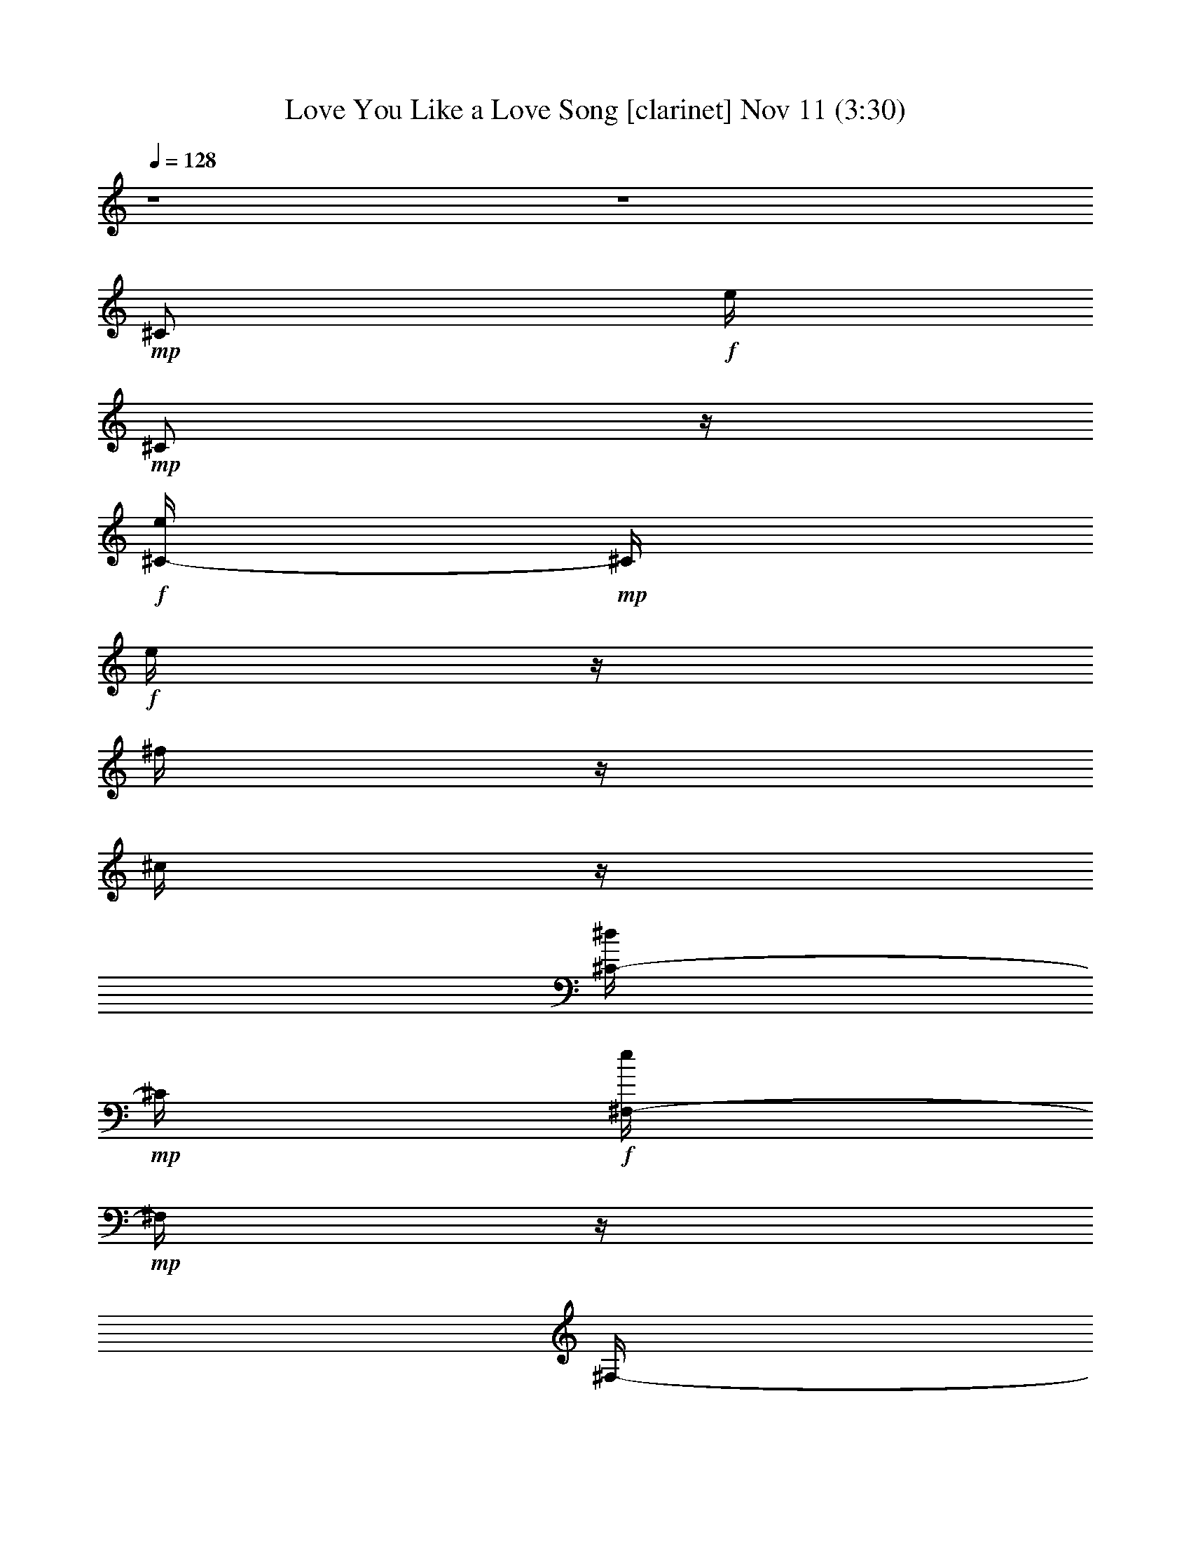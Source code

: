 % Love You Like a Love Song 
% conversion by glorgnorbor122 
% http://fefeconv.mirar.org/?filter_user=glorgnorbor122&view=all 
% 11 Nov 2:09 
% using Firefern's ABC converter 
% 
% Artist: 
% Mood: unknown 
% 
% Playing multipart files: 
% /play <filename> <part> sync 
% example: 
% pippin does: /play weargreen 2 sync 
% samwise does: /play weargreen 3 sync 
% pippin does: /playstart 
% 
% If you want to play a solo piece, skip the sync and it will start without /playstart. 
% 
% 
% Recommended solo or ensemble configurations (instrument/file): 
% 

X:1 
T: Love You Like a Love Song [clarinet] Nov 11 (3:30) 
Z: Transcribed by Firefern's ABC sequencer 
% Transcribed for Lord of the Rings Online playing 
% Transpose: 0 (0 octaves) 
% Tempo factor: 100% 
L: 1/4 
K: C 
Q: 1/4=128 
z4 z4 
+mp+ ^C/2 
+f+ e/4 
+mp+ ^C/2 
z/4 
+f+ [^C/4-e/4] 
+mp+ ^C/4 
+f+ e/4 
z/4 
^f/4 
z/4 
^c/4 
z/4 
[^C/4-^d/4] 
+mp+ ^C/4 
+f+ [^F,/4-e/4] 
+mp+ ^F,/4 
z/4 
^F,/4- 
+f+ [^F,/4e/4] 
z/4 
+mp+ ^F,/2 
+f+ e/4 
z/4 
[^F,/4-^f/4] 
+mp+ ^F,/4 
z/4 
^F,/2 
z/4 
B,/2 
+f+ e/4 
+mp+ B,/2 
z/4 
+f+ [B,/4-e/4] 
+mp+ B,/4 
+f+ e/4 
z/4 
^f/4 
z/4 
^c/4 
z/4 
[B,/4-^d/4] 
+mp+ B,/4 
+f+ [E,/4-e/4] 
+mp+ E,/4 
z/4 
E,/4- 
+f+ [E,/4e/4] 
z/4 
+mp+ E,/2 
+f+ e/4 
z/4 
[E,/4-^f/4] 
+mp+ E,/4 
z/4 
E,/2 
z/4 
=A,/2 
+f+ e/4 
+mp+ =A,/2 
z/4 
+f+ [=A,/4-e/4] 
+mp+ =A,/4 
+f+ e/4 
z/4 
^f/4 
z/4 
^c/4 
z/4 
[=A,/4-e/4] 
+mp+ =A,/4 
+f+ [^D,/4-=a/4] 
+mp+ ^D,/4 
z/4 
^D,/4- 
+f+ [^D,/4^g/4] 
z/4 
+mp+ ^D,/2 
+f+ ^f/4 
z/4 
+mp+ ^D,/2 
+f+ e/4 
+mp+ ^D,/2 
z/4 
^G,/2 
+f+ ^d/4 
z/4 
^d/4 
z/4 
^d/4 
z/4 
^d/4 
z/4 
^c/4 
z/4 
^d/4 
z/4 
e/4 
z/4 
+fff+ [B,/4-e/4] 
B,/4- 
[B,/4-e/4] 
B,/4- 
[B,/4-e/4] 
B,/4- 
[B,/4-e/4] 
B,/4- 
[B,/4-^c/4e/4] 
[B,/4-^d/4] 
[B,/4-=d/4e/4] 
[B,/4-=d/4] 
[B,/4-^c/4e/4] 
[B,/4-=c/4^c/4] 
[B,/4-=c/4] 
[B,/4-B/4=c/4] 
[B,/4-^G/4-B/4] 
[B,/4-^G/4] 
B,/4- 
[B,/4^G/4-] 
+mp+ ^G/4 
z/4 
^G/2 
z/4 
^G/2 
^G/4 
^G/4 
z/4 
^G/2 
=A/2 
z/4 
=A/2 
z/4 
=A/2 
z/2 
=A/2 
z/4 
=A/2 
z/4 
^G/2 
z/4 
^G/2 
z/4 
^G/2 
z/4 
^G/2 
^G/4 
^G/4 
z/4 
^G/2 
=A/2 
z/4 
=A/2 
z/4 
=A/2 
z/2 
+f+ [=A/4-^c/4] 
+mp+ =A/4 
+f+ ^d/4 
z/4 
e/2 
[^G/4-^c/4] 
+mp+ ^G/4 
z/4 
+f+ [^G/4-^c/4] 
+mp+ ^G/4 
z/4 
^G/2 
z/4 
^G/4- 
+f+ [^G/4^c/4] 
+mp+ ^G/4 
+f+ [^G/4^d/4] 
z/4 
[^G/2e/2] 
+mp+ ^G/2 
+f+ e/4 
+mp+ ^G/4- 
+f+ [^G/4e/4] 
z/4 
[^G/2e/2] 
z/2 
[^G/4-e/4] 
+mp+ ^G/4 
+f+ e/4 
+mp+ ^G/4- 
+f+ [^G/4e/4] 
z/4 
[^F/4-^d/4] 
+mp+ ^F/4 
+f+ ^d/4- 
[^F/4-^d/4] 
+mp+ ^F/4 
z/4 
^F/2 
z/4 
^F/4- 
+f+ [^F/4B/4] 
+mp+ ^F/4 
+f+ [^F/4^c/4] 
z/4 
[^F/2^d/2] 
+mp+ ^F/2 
+f+ ^d/4- 
[^F/4-^d/4] 
+mp+ ^F/4 
z/4 
+f+ [^F/2^d/2] 
z/2 
[^F/4-e/4] 
+mp+ ^F/4 
+f+ ^d/4 
+mp+ ^F/4- 
+f+ [^F/4^d/4-] 
^d/4 
[E/4-^c/4] 
+mp+ E/4 
+f+ ^c/4 
+mp+ E/2 
z/4 
E/2 
z/4 
E/4- 
+f+ [E/4B/4] 
+mp+ E/4 
+f+ [E/4^c/4] 
z/4 
[E/4-e/4] 
+mp+ E/4 
+f+ [E/4-^c/4] 
+mp+ E/4 
+f+ ^c/4 
+mp+ E/2 
z/4 
E/2 
z/2 
+f+ [E/4-^G/4] 
+mp+ E/4 
+f+ ^F/4 
+mp+ E/4- 
+f+ [E/4^G/4] 
z/4 
[^D/4-^F/4] 
+mp+ ^D/4 
+f+ ^F/4 
+mp+ ^D/2 
z/4 
^D/2 
z/4 
^D/4- 
+f+ [^D/4^G/4] 
+mp+ ^D/4 
+f+ [^D/4^G/4] 
z/4 
[^D/4-=c/4] 
+mp+ ^D/4 
+f+ [^D/4-^c/4] 
+mp+ ^D/4 
+f+ ^d/4- 
[^D/4-^d/4] 
+mp+ ^D/4 
z/4 
^D/2 
z/2 
+f+ [^D/4-^c/4] 
+mp+ ^D/4 
+f+ ^d/4 
+mp+ ^D/4- 
+f+ [^D/4e/4-] 
e/4 
[^G/4-^c/4] 
+mp+ ^G/4 
+f+ ^c/4 
+mp+ ^G/2 
z/4 
^G/2 
z/4 
^G/4- 
+f+ [^G/4^c/4] 
+mp+ ^G/4 
+f+ [^G/4^d/4] 
z/4 
[^G/2e/2] 
+mp+ ^G/2 
+f+ e/4 
+mp+ ^G/4- 
+f+ [^G/4e/4] 
z/4 
[^G/2e/2] 
z/2 
[^G/4-e/4] 
+mp+ ^G/4 
+f+ e/4 
+mp+ ^G/4- 
+f+ [^G/4e/4] 
z/4 
[^F/4-^d/4] 
+mp+ ^F/4 
+f+ ^d/4- 
[^F/4-^d/4] 
+mp+ ^F/4 
z/4 
^F/2 
z/4 
^F/2 
^F/4 
+f+ [^F/4^c/4] 
z/4 
[^F/2e/2] 
+mp+ ^F/2 
+f+ ^c/4- 
[^F/4-^c/4] 
+mp+ ^F/4 
z/4 
+f+ [^F/2e/2] 
^c/4 
z/4 
[^F/4-^c/4] 
+mp+ ^F/4 
z/4 
^F/4- 
+f+ [^F/4e/4-] 
e/4 
[E/4-^c/4] 
+mp+ E/4 
+f+ ^c/4 
+mp+ E/2 
z/4 
E/2 
z/4 
E/4- 
+f+ [E/4^G/4-] 
[E/4^G/4] 
+mp+ E/4 
z/4 
+f+ [E/2^G/2] 
+mp+ E/2 
+f+ ^G/4- 
[E/4-^G/4] 
+mp+ E/4 
z/4 
+f+ [E/2^F/2] 
z/2 
+mp+ E/2 
+f+ ^F/4 
+mp+ E/4- 
+f+ [E/4^G/4-] 
^G/4 
+mp+ ^D/2 
z/4 
^D/2 
z/4 
^D/2 
z/4 
^D/4- 
+f+ [^D/4^G/4] 
+mp+ ^D/4 
+f+ [^D/4^G/4] 
z/4 
[^D/2^g/2] 
+mp+ ^D/2 
+f+ ^f/4 
+mp+ ^D/4- 
+f+ [^D/4e/4] 
z/4 
[^D/4-^f/4] 
+mp+ ^D/4 
z/2 
+f+ [^D/4-e/4] 
+mp+ ^D/4 
+f+ ^f/4 
+mp+ ^D/4- 
+f+ [^D/4^c/4] 
z/4 
+mf+ ^c/4 
z/4 
+f+ e/4 
+mf+ ^c/4 
z/2 
+f+ [^c/4e/4] 
z/4 
e/4 
+mf+ ^c/4 
+f+ ^f/4 
+mf+ ^c/4 
+f+ ^c/4 
z/4 
[^c/4^d/4] 
z/4 
[^F/4e/4] 
z/2 
+mf+ ^F/4 
+f+ e/4 
z/4 
+mf+ ^F/4 
z/4 
+f+ e/4 
z/4 
[^F/4^f/4] 
z/2 
+mf+ ^F/4 
z/2 
B/4 
z/4 
+f+ e/4 
+mf+ B/4 
z/2 
+f+ [B/4e/4] 
z/4 
e/4 
+mf+ B/4 
+f+ ^f/4 
+mf+ B/4 
+f+ [B/4^c/4] 
z/4 
[B/4^d/4] 
z/4 
[E/4e/4] 
z/2 
+mf+ E/4 
+f+ e/4 
z/4 
+mf+ E/4 
z/4 
+f+ e/4 
z/4 
[E/4^f/4] 
z/2 
+mf+ E/4 
z/2 
=A/4 
z/4 
+f+ e/4 
+mf+ =A/4 
z/2 
+f+ [=A/4e/4] 
z/4 
e/4 
+mf+ =A/4 
+f+ ^f/4 
+mf+ =A/4 
+f+ [=A/4^c/4] 
z/4 
[=A/4e/4] 
z/4 
[^d/4=a/4] 
z/2 
+mf+ ^d/4 
+f+ ^g/4 
z/4 
+mf+ ^d/4 
z/4 
+f+ ^f/4 
z/4 
+mf+ ^d/4 
z/4 
+f+ e/4 
+mf+ ^d/4 
z/2 
^G/4 
z/4 
+f+ ^d/4 
+mf+ ^G/4 
+f+ ^d/4 
z/4 
[^G/4^d/4] 
z/4 
^d/4 
+mf+ ^G/4 
+f+ ^c/4 
+mf+ ^G/4 
+f+ [^G/4^d/4] 
z/4 
[^G/4e/4] 
z/4 
+fff+ [B,/4-^c/4e/4] 
B,/4- 
[B,/4-^c/4e/4] 
B,/4- 
[B,/4-^c/4e/4] 
B,/4- 
[B,/4-^c/4e/4] 
B,/4- 
[B,/4-B/4] 
[B,/4-^d/4] 
[B,/4-=d/4] 
[B,/4-=d/4] 
[B,/4-^C/4^c/4] 
[B,/4-^C/4] 
B,/4- 
[B,/4-^C/4] 
[B,/4-^c/4] 
B,/4- 
[B,/4-e/4] 
[B,/4^c/4] 
z/2 
+f+ [^c/4e/4] 
z/4 
e/4 
+mf+ ^c/4 
+f+ ^f/4 
+mf+ ^c/4 
+f+ ^c/4 
z/4 
[^c/4^d/4] 
z/4 
[^F/4e/4] 
z/2 
+mf+ ^F/4 
+f+ e/4 
z/4 
+mf+ ^F/4 
z/4 
+f+ e/4 
z/4 
[^F/4^f/4] 
z/2 
+mf+ ^F/4 
z/2 
B/4 
z/4 
+f+ e/4 
+mf+ B/4 
z/2 
+f+ [B/4e/4] 
z/4 
e/4 
+mf+ B/4 
+f+ ^f/4 
+mf+ B/4 
+f+ [B/4^c/4] 
z/4 
[B/4^d/4] 
z/4 
[E/4e/4] 
z/2 
+mf+ E/4 
+f+ e/4 
z/4 
+mf+ E/4 
z/4 
+f+ e/4 
z/4 
[E/4^f/4] 
z/2 
+mf+ E/4 
z/2 
=A/4 
z/4 
+f+ e/4 
+mf+ =A/4 
z/2 
+f+ [=A/4e/4] 
z/4 
e/4 
+mf+ =A/4 
+f+ ^f/4 
+mf+ =A/4 
+f+ [=A/4^c/4] 
z/4 
[=A/4e/4] 
z/4 
[^D/4=a/4] 
z/2 
+mf+ ^D/4 
+f+ ^g/4 
z/4 
+mf+ ^D/4 
z/4 
+f+ ^f/4 
z/4 
+mf+ ^D/4 
z/4 
+f+ e/4 
+mf+ ^D/4 
z/2 
^G/4 
z/4 
+f+ ^d/4 
+mf+ ^G/4 
+f+ ^d/4 
z/4 
[^G/4^d/4] 
z/4 
^d/4 
+mf+ ^G/4 
+f+ ^c/4 
+mf+ ^G/4 
+f+ [^G/4^d/4] 
z/4 
[^G/4e/4] 
z/4 
[e/4^g/4] 
z/4 
[e/4^g/4] 
z/4 
[e/4^g/4] 
z/4 
[e/4^g/4] 
z/4 
+mf+ ^g/4 
^g/4 
^g/4 
^g/4 
z 
+mp+ ^G/2 
+f+ e/4 
+mp+ ^G/2 
z/4 
+f+ [^G/4-e/4] 
+mp+ ^G/4 
+f+ e/4 
+mp+ ^G/4- 
+f+ [^G/4^f/4] 
+mp+ ^G/4 
+f+ [^G/4^c/4] 
z/4 
[^G/4-^d/4] 
+mp+ ^G/4 
+f+ [=A/4-e/4] 
+mp+ =A/4 
z/4 
=A/4- 
+f+ [=A/4e/4] 
z/4 
+mp+ =A/2 
+f+ e/4 
z/4 
[=A/4-^f/4] 
+mp+ =A/4 
z/4 
=A/2 
z/4 
^G/2 
+f+ e/4 
+mp+ ^G/2 
z/4 
+f+ [^G/4-e/4] 
+mp+ ^G/4 
+f+ e/4 
+mp+ ^G/4- 
+f+ [^G/4^f/4] 
+mp+ ^G/4 
+f+ [^G/4^c/4] 
z/4 
[^G/4-^d/4] 
+mp+ ^G/4 
+fff+ [B,/4-=A/4-e/4] 
[B,/4-=A/4] 
B,/4- 
[B,/4-=A/4-] 
[B,/4-=A/4e/4] 
B,/4- 
[B,/2-=A/2] 
[B,/4-^c/4e/4] 
[B,/4-^d/4] 
[B,/4-=A/4-=d/4^f/4] 
[B,/4-=A/4=d/4] 
[B,/4-^c/4] 
[B,/4-=c/4^c/4] 
[B,/4-=c/4e/4-] 
[B,/4-B/4=c/4e/4] 
[B,/4-^G/4-B/4^c/4] 
[B,/4-^G/4] 
[B,/4-^c/4] 
[B,/4^G/4-] 
+mp+ ^G/4 
z/4 
^G/2 
z/4 
^G/4- 
+f+ [^G/4^d/4] 
+mp+ ^G/4 
+f+ [^G/4^c/4] 
z/4 
[^G/2e/2] 
+mp+ ^G/2 
+f+ e/4 
+mp+ ^G/4- 
+f+ [^G/4e/4] 
z/4 
[^G/2e/2] 
z/2 
[^G/4-e/4] 
+mp+ ^G/4 
+f+ e/4 
+mp+ ^G/4- 
+f+ [^G/4e/4] 
z/4 
[^F/4-^d/4] 
+mp+ ^F/4 
+f+ ^d/4- 
[^F/4-^d/4] 
+mp+ ^F/4 
z/4 
^F/2 
z/4 
^F/4- 
+f+ [^F/4B/4] 
+mp+ ^F/4 
+f+ [^F/4^c/4] 
z/4 
[^F/2^d/2] 
+mp+ ^F/2 
+f+ ^d/4- 
[^F/4-^d/4] 
+mp+ ^F/4 
z/4 
+f+ [^F/2^d/2] 
z/2 
[^F/4-e/4] 
+mp+ ^F/4 
+f+ ^d/4 
+mp+ ^F/4- 
+f+ [^F/4^d/4-] 
^d/4 
[E/4-^c/4] 
+mp+ E/4 
+f+ ^c/4 
+mp+ E/2 
z/4 
E/2 
z/4 
E/4- 
+f+ [E/4B/4] 
+mp+ E/4 
+f+ [E/4^c/4] 
z/4 
[E/4-e/4] 
+mp+ E/4 
+f+ [E/4-^c/4] 
+mp+ E/4 
+f+ ^c/4 
+mp+ E/2 
z/4 
E/2 
z/2 
+f+ [E/4-^G/4] 
+mp+ E/4 
+f+ ^F/4 
+mp+ E/4- 
+f+ [E/4^G/4] 
z/4 
[^D/4-^F/4] 
+mp+ ^D/4 
+f+ ^F/4 
+mp+ ^D/2 
z/4 
^D/2 
z/4 
^D/4- 
+f+ [^D/4^G/4] 
+mp+ ^D/4 
+f+ [^D/4^G/4] 
z/4 
[^D/4-=c/4] 
+mp+ ^D/4 
^D/2 
+f+ =c/4 
+mp+ ^D/2 
z/4 
+f+ [^D/4-^c/4] 
+mp+ ^D/4 
z/2 
+f+ [^D/4-^d/4] 
+mp+ ^D/4 
+f+ ^c/4 
+mp+ ^D/4- 
+f+ [^D/4e/4-] 
e/4 
+mp+ ^G/2 
+f+ ^g/4- 
[^G/2^g/2-] 
^g/4- 
[^G/2^g/2] 
z/4 
+mp+ ^G/4- 
+f+ [^G/4^c/4] 
+mp+ ^G/4 
+f+ [^G/4^d/4] 
z/4 
[^G/2e/2] 
+mp+ ^G/2 
+f+ ^g/4- 
[^G/2^g/2-] 
^g/4- 
[^G/2^g/2] 
z/2 
[^G/4-^f/4] 
+mp+ ^G/4 
+f+ e/4 
+mp+ ^G/4- 
+f+ [^G/4e/4] 
z/4 
[^F/4-^d/4] 
+mp+ ^F/4 
+f+ ^d/4- 
[^F/4-^d/4] 
+mp+ ^F/4 
z/4 
^F/2 
z/4 
^F/4- 
+f+ [^F/4^f/4] 
+mp+ ^F/4 
+f+ [^F/4^f/4] 
z/4 
[^F/4-^d/4] 
+mp+ ^F/4 
+f+ [^F/4-^d/4] 
+mp+ ^F/4 
+f+ ^d/4- 
[^F/2^d/2-] 
^d/4 
+mp+ ^F/2 
z/2 
+f+ [^F/4-e/4] 
+mp+ ^F/4 
+f+ e/4 
+mp+ ^F/4- 
+f+ [^F/4e/4] 
z/4 
[E/4-^c/4] 
+mp+ E/4 
+f+ ^c/4 
+mp+ E/2 
z/4 
+f+ [E/4-e/4] 
+mp+ E/4 
+f+ ^c/4 
+mp+ E/4- 
+f+ [E/4^c/4] 
+mp+ E/4 
E/4 
z/4 
+f+ [E/4-e/4] 
+mp+ E/4 
+f+ [E/4-^c/4] 
+mp+ E/4 
+f+ ^c/4 
+mp+ E/2 
z/4 
E/2 
z/2 
+f+ [E/4-e/4] 
+mp+ E/4 
+f+ ^c/4 
+mp+ E/4- 
+f+ [E/4^d/4-] 
^d/4- 
[^D/2^d/2-] 
^d/4- 
[^D/4-^d/4] 
+mp+ ^D/4 
z/4 
^D/2 
z/4 
^D/4- 
+f+ [^D/4^G/4] 
+mp+ ^D/4 
+f+ [^D/4^G/4] 
z/4 
[^D/2^g/2] 
+mp+ ^D/2 
+f+ ^f/4 
+mp+ ^D/4- 
+f+ [^D/4e/4] 
z/4 
[^D/4-^f/4] 
+mp+ ^D/4 
z/2 
+f+ [^D/4-e/4] 
+mp+ ^D/4 
+f+ ^f/4 
+mp+ ^D/4- 
+f+ [^D/4^c/4] 
z/4 
+mf+ ^c/4 
z/4 
+f+ e/4 
+mf+ ^c/4 
z/2 
+f+ [^c/4e/4] 
z/4 
e/4 
+mf+ ^c/4 
+f+ ^f/4 
+mf+ ^c/4 
+f+ ^c/4 
z/4 
[^c/4^d/4] 
z/4 
[^F/4e/4] 
z/2 
+mf+ ^F/4 
+f+ e/4 
z/4 
+mf+ ^F/4 
z/4 
+f+ e/4 
z/4 
[^F/4^f/4] 
z/2 
+mf+ ^F/4 
z/2 
B/4 
z/4 
+f+ e/4 
+mf+ B/4 
z/2 
+f+ [B/4e/4] 
z/4 
e/4 
+mf+ B/4 
+f+ ^f/4 
+mf+ B/4 
+f+ [B/4^c/4] 
z/4 
[B/4^d/4] 
z/4 
[E/4e/4] 
z/2 
+mf+ E/4 
+f+ e/4 
z/4 
+mf+ E/4 
z/4 
+f+ e/4 
z/4 
[E/4^f/4] 
z/2 
+mf+ E/4 
z/2 
=A/4 
z/4 
+f+ e/4 
+mf+ =A/4 
z/2 
+f+ [=A/4e/4] 
z/4 
e/4 
+mf+ =A/4 
+f+ ^f/4 
+mf+ =A/4 
+f+ [=A/4^c/4] 
z/4 
[=A/4e/4] 
z/4 
[^d/4=a/4] 
z/2 
+mf+ ^d/4 
+f+ ^g/4 
z/4 
+mf+ ^d/4 
z/4 
+f+ ^f/4 
z/4 
+mf+ ^d/4 
z/4 
+f+ e/4 
+mf+ ^d/4 
z/2 
^G/4 
z/4 
+f+ ^d/4 
+mf+ ^G/4 
+f+ ^d/4 
z/4 
[^G/4^d/4] 
z/4 
^d/4 
+mf+ ^G/4 
+f+ ^c/4 
+mf+ ^G/4 
+f+ [^G/4^d/4] 
z/4 
[^G/4e/4] 
z/4 
+fff+ [B,/4-^c/4e/4] 
B,/4- 
[B,/4-^c/4e/4] 
B,/4- 
[B,/4-^c/4e/4] 
B,/4- 
[B,/4-^c/4e/4] 
B,/4- 
[B,/4-B/4e/4] 
[B,/4-^d/4e/4] 
[B,/4-=d/4] 
[B,/4-=d/4e/4] 
[B,/4-^c/4e/4] 
[B,/4-=c/4^c/4e/4] 
[B,/4-=c/4] 
[B,/4-B/4=c/4e/4] 
[B,/4-B/4^c/4] 
B,/4- 
[B,/4-e/4] 
[B,/4^c/4] 
z/2 
+f+ [^c/4e/4] 
z/4 
e/4 
+mf+ ^c/4 
+f+ ^f/4 
+mf+ ^c/4 
+f+ ^c/4 
z/4 
[^c/4^d/4] 
z/4 
[^F/4e/4] 
z/2 
+mf+ ^F/4 
+f+ e/4 
z/4 
+mf+ ^F/4 
z/4 
+f+ e/4 
z/4 
[^F/4^f/4] 
z/2 
+mf+ ^F/4 
z/2 
B/4 
z/4 
+f+ e/4 
+mf+ B/4 
z/2 
+f+ [B/4e/4] 
z/4 
e/4 
+mf+ B/4 
+f+ ^f/4 
+mf+ B/4 
+f+ [B/4^c/4] 
z/4 
[B/4^d/4] 
z/4 
[E/4e/4] 
z/2 
+mf+ E/4 
+f+ e/4 
z/4 
+mf+ E/4 
z/4 
+f+ e/4 
z/4 
[E/4^f/4] 
z/2 
+mf+ E/4 
z/2 
=A/4 
z/4 
+f+ e/4 
+mf+ =A/4 
z/2 
+f+ [=A/4e/4] 
z/4 
e/4 
+mf+ =A/4 
+f+ ^f/4 
+mf+ =A/4 
+f+ [=A/4^c/4] 
z/4 
[=A/4e/4] 
z/4 
[^d/4=a/4] 
z/2 
+mf+ ^d/4 
+f+ ^g/4 
z/4 
+mf+ ^d/4 
z/4 
+f+ ^f/4 
z/4 
+mf+ ^d/4 
z/4 
+f+ e/4 
+mf+ ^d/4 
z/2 
^G/4 
z/4 
+f+ ^d/4 
+mf+ ^G/4 
+f+ ^d/4 
z/4 
[^G/4^d/4] 
z/4 
^d/4 
+mf+ ^G/4 
+f+ ^c/4 
+mf+ ^G/4 
+f+ [^G/4^d/4] 
z/4 
[^G/4e/4] 
z/4 
^c/4 
z/4 
^c 
+mf+ ^c/4 
z/4 
^c/4 
^c/4 
^c/4 
^c/4 
z2 
+f+ b/2 
^g 
z/2 
b/2 
e 
z/2 
b/2 
^g 
z/2 
^f/2 
^f3/2 
z3/2 
e/4 
z/4 
e/4 
z/4 
^f/2 
^g/2 
^f/2 
e/2 
^f/2 
^c7/4 
z5/4 
b/2 
^g 
^g/2 
b/2 
e 
z/2 
b/2 
z/2 
^g/2 
e 
^f2 
^d2 
^f 
^f/2 
e/2 
^g/2 
^f 
e/2 
^g/2 
^f 
e/2 
^g/2 
^f 
e/2 
^g/2 
^f 
+mf+ e/2 
^g/2 
^f 
e/2 
+mp+ ^g/2 
^f 
e/2 
^g/2 
^f 
+pp+ e/2 
^g/2 
^f 
+pp+ e/2 
^g/2 
z4 z4 z2 
+mf+ ^c/4 
z/4 
+f+ e/4 
+mf+ ^c/4 
z/2 
+f+ [^c/4e/4] 
z/4 
e/4 
+mf+ ^c/4 
+f+ ^f/4 
+mf+ ^c/4 
+f+ ^c/4 
z/4 
[^c/4^d/4] 
z/4 
[^F/4e/4] 
z/2 
+mf+ ^F/4 
+f+ e/4 
z/4 
+mf+ ^F/4 
z/4 
+f+ e/4 
z/4 
[^F/4^f/4] 
z/2 
+mf+ ^F/4 
z/2 
B/4 
z/4 
+f+ e/4 
+mf+ B/4 
z/2 
+f+ [B/4e/4] 
z/4 
e/4 
+mf+ B/4 
+f+ ^f/4 
+mf+ B/4 
+f+ [B/4^c/4] 
z/4 
[B/4^d/4] 
z/4 
[E/4e/4] 
z/2 
+mf+ E/4 
+f+ e/4 
z/4 
+mf+ E/4 
z/4 
+f+ e/4 
z/4 
[E/4^f/4] 
z/2 
+mf+ E/4 
z/2 
=A/4 
z/4 
+f+ e/4 
+mf+ =A/4 
z/2 
+f+ [=A/4e/4] 
z/4 
e/4 
+mf+ =A/4 
+f+ ^f/4 
+mf+ =A/4 
+f+ [=A/4^c/4] 
z/4 
[=A/4e/4] 
z/4 
[^d/4=a/4] 
z/2 
+mf+ ^d/4 
+f+ ^g/4 
z/4 
+mf+ ^d/4 
z/4 
+f+ ^f/4 
z/4 
+mf+ ^d/4 
z/4 
+f+ e/4 
+mf+ ^d/4 
z/2 
^G/4 
z/4 
+f+ ^d/4 
+mf+ ^G/4 
+f+ ^d/4 
z/4 
[^G/4^d/4] 
z/4 
^d/4 
+mf+ ^G/4 
+f+ ^c/4 
+mf+ ^G/4 
+f+ [^G/4^d/4] 
z/4 
[^G/4e/4] 
z/4 
+fff+ [B,/4-^c/4e/4] 
B,/4- 
[B,/4-^c/4e/4] 
B,/4- 
[B,/4-^c/4e/4] 
B,/4- 
[B,/4-^c/4e/4] 
B,/4- 
[B,/4-B/4] 
[B,/4-^d/4] 
[B,/4-=d/4] 
[B,/4-=d/4] 
[B,/4-^c/4] 
[B,/4-=c/4^c/4] 
[B,/4-=c/4] 
[B,/4-B/4=c/4] 
[B,/4-B/4^c/4] 
B,/4- 
[B,/4-e/4] 
[B,/4^c/4] 
z/2 
+f+ [^c/4e/4] 
z/4 
e/4 
+mf+ ^c/4 
+f+ ^f/4 
+mf+ ^c/4 
+f+ ^c/4 
z/4 
[^c/4^d/4] 
z/4 
[^F/4e/4] 
z/2 
+mf+ ^F/4 
+f+ e/4 
z/4 
+mf+ ^F/4 
z/4 
+f+ e/4 
z/4 
[^F/4^f/4] 
z/2 
+mf+ ^F/4 
z/2 
B/4 
z/4 
+f+ e/4 
+mf+ B/4 
z/2 
+f+ [B/4e/4] 
z/4 
e/4 
+mf+ B/4 
+f+ ^f/4 
+mf+ B/4 
+f+ [B/4^c/4] 
z/4 
[B/4^d/4] 
z/4 
[E/4e/4] 
z/2 
+mf+ E/4 
+f+ e/4 
z/4 
+mf+ E/4 
z/4 
+f+ e/4 
z/4 
[E/4^f/4] 
z/2 
+mf+ E/4 
z/2 
=A/4 
z/4 
+f+ e/4 
+mf+ =A/4 
z/2 
+f+ [=A/4e/4] 
z/4 
e/4 
+mf+ =A/4 
+f+ ^f/4 
+mf+ =A/4 
+f+ [=A/4^c/4] 
z/4 
[=A/4e/4] 
z/4 
[^d/4=a/4] 
z/2 
+mf+ ^d/4 
+f+ ^g/4 
z/4 
+mf+ ^d/4 
z/4 
+f+ ^f/4 
z/4 
+mf+ ^d/4 
z/4 
+f+ e/4 
+mf+ ^d/4 
z/2 
^G/4 
z/4 
+f+ ^d/4 
+mf+ ^G/4 
+f+ ^d/4 
z/4 
[^G/4^d/4] 
z/4 
^d/4 
+mf+ ^G/4 
+f+ ^c/4 
+mf+ ^G/4 
+f+ [^G/4^d/4] 
z/4 
[^G/4e/4] 
z/4 
[^c/4e/4] 
z/4 
[^c/4e/4] 
z/4 
[^c/4e/4] 
z/4 
[^c/4e/4] 


X:2 
T: Love You Like a Love Song [theorbo] Nov 11 (3:30) 
Z: Transcribed by Firefern's ABC sequencer 
% Transcribed for Lord of the Rings Online playing 
% Transpose: 0 (0 octaves) 
% Tempo factor: 100% 
L: 1/4 
K: C 
Q: 1/4=128 
z4 z4 
+mp+ [^C,/2-e/2] 
^C,/4- 
[^C,/2-e/2] 
^C,/4- 
[^C,/2-e/2] 
^C,3/2- 
[^C,/2-e/2] 
[^C,/2-=A/2] 
^C,/4- 
[^C,/2-=A/2] 
^C,/4- 
[^C,/2-=A/2] 
^C,/2- 
[^C,/2-=A/2] 
^C,/4- 
[^C,/2-=A/2] 
^C,/4 
+pp+ ^d/2 
z/4 
^d/2 
z/4 
^d/2 
z3/2 
^d/2 
^G/2 
z/4 
^G/2 
z/4 
^G/2 
z/2 
^G/2 
z/4 
^G/2 
z/4 
^c/2 
z/4 
^c/2 
z/4 
^c/2 
z3/2 
^c/2 
^F/2 
z/4 
^F/2 
z/4 
^F/2 
z/2 
^F/2 
z/4 
^F/2 
z/4 
+ff+ ^G,/2 
z4 z7/2 
[^C/4e/4-] 
+pp+ e/4 
z/4 
+ff+ [^C/4e/4-] 
+pp+ e/4 
z/4 
+ff+ [^C/4e/4-] 
+pp+ e/4 
z/4 
+ff+ [^C/4e/4-] 
+pp+ e/4 
+ff+ [^C/4e/4] 
[^C/4e/4] 
z/4 
[^C/4e/4-] 
+pp+ e/4 
+ff+ [^C/4^c/4-] 
+pp+ ^c/4 
z/4 
+ff+ [^C/4^c/4-] 
+pp+ ^c/4 
z/4 
+ff+ [^C/4^c/4-] 
+pp+ ^c/4 
z/2 
+ff+ [^C/4^c/4-] 
+pp+ ^c/4 
z/4 
+ff+ [^C/4^c/4-] 
+pp+ ^c/4 
z/4 
+ff+ [^C/4e/4-] 
+pp+ e/4 
z/4 
+ff+ [^C/4e/4-] 
+pp+ e/4 
z/4 
+ff+ [^C/4e/4-] 
+pp+ e/4 
z/4 
+ff+ [^C/4e/4-] 
+pp+ e/4 
+ff+ [^C/4e/4] 
[^C/4e/4] 
z/4 
[^C/4e/4-] 
+pp+ e/4 
+ff+ [^C/4^c/4-] 
+pp+ ^c/4 
z/4 
+ff+ [^C/4^c/4-] 
+pp+ ^c/4 
z/4 
+ff+ [^C/4^c/4-] 
+pp+ ^c/4 
z/2 
+ff+ [^C/4^c/4-] 
+pp+ ^c/4 
z/4 
+ff+ [^C/4^c/4-] 
+pp+ ^c/4 
z/4 
+ff+ ^C/4 
z/2 
^C/4 
z/2 
^C/4 
z/2 
^C/4 
z/4 
^C/4 
^C/4 
z/4 
^C/4 
z/4 
^C/4 
z/2 
^C/4 
z/2 
^C/4 
z3/4 
^C/4 
z/2 
^C/4 
z/2 
B,/4 
z/2 
B,/4 
z/2 
B,/4 
z/2 
B,/4 
z/4 
B,/4 
B,/4 
z/4 
B,/4 
z/4 
B,/4 
z/2 
B,/4 
z/2 
B,/4 
z3/4 
B,/4 
z/2 
B,/4 
z/2 
=A,/4 
z/2 
=A,/4 
z/2 
=A,/4 
z/2 
=A,/4 
z/4 
=A,/4 
=A,/4 
z/4 
=A,/4 
z/4 
=A,/4 
z/2 
=A,/4 
z/2 
=A,/4 
z3/4 
=A,/4 
z/2 
=A,/4 
z/2 
^G,/4 
z/2 
^G,/4 
z/2 
^G,/4 
z/2 
^G,/4 
z/4 
^G,/4 
^G,/4 
z/4 
^G,/4 
z/4 
^G,/4 
z/2 
^G,/4 
z/2 
^G,/4 
z3/4 
^G,/4 
z/2 
^G,/4 
z/2 
[^C/4^g/4] 
+ppp+ ^g/4 
+pp+ e/4 
+ff+ [^C/4e/4] 
+pp+ ^c/4 
+ppp+ ^c/4 
+ff+ [^C/4^G/4] 
+ppp+ ^G/4 
+pp+ ^g/4 
+ff+ [^C/4^g/4] 
+pp+ e/4 
+ff+ [^C/4e/4] 
[^C/4^c/4] 
+ppp+ ^c/4 
+ff+ [^C/4^G/4] 
+ppp+ ^G/4 
+ff+ [^C/4^g/4] 
+ppp+ ^g/4 
+pp+ e/4 
+ff+ [^C/4e/4] 
+pp+ ^c/4 
+ppp+ ^c/4 
+ff+ [^C/4^G/4] 
+ppp+ ^G/4 
+pp+ ^g/4 
+ppp+ ^g/4 
+ff+ [^C/4e/4] 
+ppp+ e/4 
+pp+ ^c/4 
+ff+ [^C/4^c/4] 
+pp+ ^G/4 
+ppp+ ^G/4 
+ff+ [B,/4^f/4] 
+ppp+ ^f/4 
+pp+ ^d/4 
+ff+ [B,/4^d/4] 
+pp+ B/4 
+ppp+ B/4 
+ff+ [B,/4^F/4] 
+ppp+ ^F/4 
+pp+ ^f/4 
+ff+ [B,/4^f/4] 
+pp+ ^d/4 
+ff+ [B,/4^d/4] 
[B,/4B/4] 
+ppp+ B/4 
+ff+ [B,/4^F/4] 
+ppp+ ^F/4 
+ff+ [B,/4^f/4] 
+ppp+ ^f/4 
+pp+ ^d/4 
+ff+ [B,/4^d/4] 
+pp+ B/4 
+ppp+ B/4 
+ff+ [B,/4^F/4] 
+ppp+ ^F/4 
+pp+ ^f/4 
+ppp+ ^f/4 
+ff+ [B,/4^d/4] 
+ppp+ ^d/4 
+pp+ B/4 
+ff+ [B,/4B/4] 
+pp+ ^F/4 
+ppp+ ^F/4 
+ff+ [=A,/4e/4] 
+ppp+ e/4 
+pp+ ^c/4 
+ff+ [=A,/4^c/4] 
+pp+ =A/4 
+ppp+ =A/4 
+ff+ [=A,/4E/4] 
+ppp+ E/4 
+pp+ e/4 
+ff+ [=A,/4e/4] 
+pp+ ^c/4 
+ff+ [=A,/4^c/4] 
[=A,/4=A/4] 
+ppp+ =A/4 
+ff+ [=A,/4E/4] 
+ppp+ E/4 
+ff+ [=A,/4e/4] 
+ppp+ e/4 
+pp+ ^c/4 
+ff+ [=A,/4^c/4] 
+pp+ =A/4 
+ppp+ =A/4 
+ff+ [=A,/4E/4] 
+ppp+ E/4 
+pp+ e/4 
+ppp+ e/4 
+ff+ [=A,/4^c/4] 
+ppp+ ^c/4 
+pp+ =A/4 
+ff+ [=A,/4=A/4] 
+pp+ E/4 
+ppp+ E/4 
+ff+ [^G,/4^d/4] 
+ppp+ ^d/4 
+pp+ =c/4 
+ff+ [^G,/4=c/4] 
+pp+ ^G/4 
+ppp+ ^G/4 
+ff+ [^G,/4^D/4] 
+ppp+ ^D/4 
+pp+ ^d/4 
+ff+ [^G,/4^d/4] 
+pp+ =c/4 
+ff+ [^G,/4=c/4] 
[^G,/4^G/4] 
+ppp+ ^G/4 
+ff+ [^G,/4^D/4] 
+ppp+ ^D/4 
+ff+ [^G,/4^d/4] 
+ppp+ ^d/4 
+pp+ =c/4 
+ff+ [^G,/4=c/4] 
+pp+ ^G/4 
+ppp+ ^G/4 
+ff+ [^G,/4^D/4] 
+ppp+ ^D/4 
+pp+ ^d/4 
+ppp+ ^d/4 
+ff+ [^G,/4=c/4] 
+ppp+ =c/4 
+pp+ ^G/4 
+ff+ [^G,/4^G/4] 
+pp+ ^D/4 
+ppp+ ^D/4 
+ff+ [^C/4^c/4] 
z/2 
[^C/4^c/4] 
z/2 
[^C/4^c/4] 
z/2 
[^C/4^c/4] 
z/4 
[^C/4^c/4] 
[^C/4^c/4] 
z/4 
[^C/4^c/4] 
z/4 
[^F,/4^F/4] 
z/2 
[^F,/4^F/4] 
z/2 
[^F,/4^F/4] 
z3/4 
[^F,/4^F/4] 
z/2 
[^F,/4^F/4] 
z/2 
[B,/4B/4] 
z/2 
[B,/4B/4] 
z/2 
[B,/4B/4] 
z/2 
[B,/4B/4] 
z/4 
[B,/4B/4] 
[B,/4B/4] 
z/4 
[B,/4B/4] 
z/4 
[E,/4E/4] 
z/2 
[E,/4E/4] 
z/2 
[E,/4E/4] 
z3/4 
[E,/4E/4] 
z/2 
[E,/4E/4] 
z/2 
[=A,/4=A/4] 
z/2 
[=A,/4=A/4] 
z/2 
[=A,/4=A/4] 
z/2 
[=A,/4=A/4] 
z/4 
[=A,/4=A/4] 
[=A,/4=A/4] 
z/4 
[=A,/4=A/4] 
z/4 
^D/4 
z/2 
^D/4 
z/2 
^D/4 
z3/4 
^D/4 
z/2 
^D/4 
z/2 
[^G,/4^G/4] 
z/2 
[^G,/4^G/4] 
z/2 
[^G,/4^G/4] 
z/2 
[^G,/4^G/4] 
z/4 
[^G,/4^G/4] 
[^G,/4^G/4] 
z/4 
[^G,/4^G/4] 
z/4 
[^C/4^c/4] 
z/4 
[^C/4^c/4] 
z/4 
[^C/4^c/4] 
z/4 
[^C/4^c/4] 
z5/4 
+mf+ ^C,/4 
^C,/4 
z/4 
^C,/4 
+ff+ [^C/4^c/4] 
z/2 
[^C/4^c/4] 
z/2 
[^C/4^c/4] 
z/2 
[^C/4^c/4] 
z/4 
[^C/4^c/4] 
[^C/4^c/4] 
z/4 
[^C/4^c/4] 
z/4 
[^F,/4^F/4] 
z/2 
[^F,/4^F/4] 
z/2 
[^F,/4^F/4] 
z3/4 
[^F,/4^F/4] 
z/2 
[^F,/4^F/4] 
z/2 
[B,/4B/4] 
z/2 
[B,/4B/4] 
z/2 
[B,/4B/4] 
z/2 
[B,/4B/4] 
z/4 
[B,/4B/4] 
[B,/4B/4] 
z/4 
[B,/4B/4] 
z/4 
[E,/4E/4] 
z/2 
[E,/4E/4] 
z/2 
[E,/4E/4] 
z3/4 
[E,/4E/4] 
z/2 
[E,/4E/4] 
z/2 
[=A,/4=A/4] 
z/2 
[=A,/4=A/4] 
z/2 
[=A,/4=A/4] 
z/2 
[=A,/4=A/4] 
z/4 
[=A,/4=A/4] 
[=A,/4=A/4] 
z/4 
[=A,/4=A/4] 
z/4 
^D/4 
z/2 
^D/4 
z/2 
^D/4 
z3/4 
^D/4 
z/2 
^D/4 
z/2 
[^G,/4^G/4] 
z/2 
[^G,/4^G/4] 
z/2 
[^G,/4^G/4] 
z/2 
[^G,/4^G/4] 
z/4 
[^G,/4^G/4] 
[^G,/4^G/4] 
z/4 
[^G,/4^G/4] 
z/4 
[^C/4^c/4] 
z/4 
[^C/4^c/4] 
z/4 
[^C/4^c/4] 
z/4 
[^C/4^c/4] 
z/4 
[^C/4^c/4] 
[^C/4^c/4] 
[^C/4^c/4] 
[^C/4^c/4] 
z 
[^C,/4^C/4] 
z/2 
[^C,/4^C/4] 
z/2 
^C,/4 
z4 z3/4 
^C/4 
^C/4 
z/4 
^C/4 
z/4 
^C/4 
^C,/4 
z/2 
^C,/4 
z/2 
^C,/4 
z4 z9/4 
^C/4 
z/4 
+pp+ ^g/4 
+ff+ [^C/4^g/4] 
+pp+ e/4 
z/4 
+ff+ [^C/4^G/4] 
z/4 
+pp+ ^g/4 
+ff+ [^C/4^g/4] 
+pp+ e/4 
+ff+ ^C/4 
[^C/4^G/4] 
z/4 
[^C/4e/4] 
z/4 
^C/4 
z/4 
+pp+ ^g/4 
+ff+ [^C/4^g/4] 
+pp+ e/4 
z/4 
+ff+ [^C/4^G/4] 
z/4 
+pp+ ^g/4 
^g/4 
+ff+ [^C/4e/4] 
z/4 
+pp+ ^G/4 
+ff+ ^C/4 
+pp+ e/4 
z/4 
+ff+ B,/4 
z/4 
+pp+ ^f/4 
+ff+ [B,/4^f/4] 
+pp+ ^d/4 
z/4 
+ff+ [B,/4^F/4] 
z/4 
+pp+ ^f/4 
+ff+ [B,/4^f/4] 
+pp+ ^d/4 
+ff+ B,/4 
[B,/4^F/4] 
z/4 
[B,/4^d/4] 
z/4 
B,/4 
z/4 
+pp+ ^f/4 
+ff+ [B,/4^f/4] 
+pp+ ^d/4 
z/4 
+ff+ [B,/4^F/4] 
z/4 
+pp+ ^f/4 
^f/4 
+ff+ [B,/4^d/4] 
z/4 
+pp+ ^F/4 
+ff+ B,/4 
+pp+ ^d/4 
z/4 
+ff+ =A,/4 
z/4 
+pp+ e/4 
+ff+ [=A,/4e/4] 
+pp+ ^c/4 
z/4 
+ff+ [=A,/4E/4] 
z/4 
+pp+ e/4 
+ff+ [=A,/4e/4] 
+pp+ ^c/4 
+ff+ =A,/4 
[=A,/4E/4] 
z/4 
[=A,/4^c/4] 
z/4 
=A,/4 
z/4 
+pp+ e/4 
+ff+ [=A,/4e/4] 
+pp+ ^c/4 
z/4 
+ff+ [=A,/4E/4] 
z/4 
+pp+ e/4 
e/4 
+ff+ [=A,/4^c/4] 
z/4 
+pp+ E/4 
+ff+ =A,/4 
+pp+ ^c/4 
z/4 
+ff+ ^G,/4 
z/4 
+pp+ ^d/4 
+ff+ [^G,/4^d/4] 
+pp+ =c/4 
z/4 
+ff+ [^G,/4^G/4] 
z/4 
+pp+ ^d/4 
+ff+ [^G,/4^d/4] 
+pp+ =c/4 
+ff+ ^G,/4 
[^G,/4^G/4] 
z/4 
[^G,/4=c/4] 
z/4 
^G,/4 
z/4 
+pp+ ^d/4 
+ff+ [^G,/4^d/4] 
+pp+ =c/4 
z/4 
+ff+ [^G,/4^G/4] 
z/4 
+pp+ ^d/4 
^d/4 
+ff+ [^G,/4=c/4] 
z/4 
+pp+ ^G/4 
+ff+ ^G,/4 
+pp+ =c/4 
z4 z4 z4 z4 z4 z4 z4 z4 z/4 
+ff+ [^C/4^c/4] 
z/2 
[^C/4^c/4] 
z/2 
[^C/4^c/4] 
z/2 
[^C/4^c/4] 
z/4 
[^C/4^c/4] 
[^C/4^c/4] 
z/4 
[^C/4^c/4] 
z/4 
[^F,/4^F/4] 
z/2 
[^F,/4^F/4] 
z/2 
[^F,/4^F/4] 
z3/4 
[^F,/4^F/4] 
z/2 
[^F,/4^F/4] 
z/2 
[B,/4B/4] 
z/2 
[B,/4B/4] 
z/2 
[B,/4B/4] 
z/2 
[B,/4B/4] 
z/4 
[B,/4B/4] 
[B,/4B/4] 
z/4 
[B,/4B/4] 
z/4 
[E,/4E/4] 
z/2 
[E,/4E/4] 
z/2 
[E,/4E/4] 
z3/4 
[E,/4E/4] 
z/2 
[E,/4E/4] 
z/2 
[=A,/4=A/4] 
z/2 
[=A,/4=A/4] 
z/2 
[=A,/4=A/4] 
z/2 
[=A,/4=A/4] 
z/4 
[=A,/4=A/4] 
[=A,/4=A/4] 
z/4 
[=A,/4=A/4] 
z/4 
^D/4 
z/2 
^D/4 
z/2 
^D/4 
z3/4 
^D/4 
z/2 
^D/4 
z/2 
[^G,/4^G/4] 
z/2 
[^G,/4^G/4] 
z/2 
[^G,/4^G/4] 
z/2 
[^G,/4^G/4] 
z/4 
[^G,/4^G/4] 
[^G,/4^G/4] 
z/4 
[^G,/4^G/4] 
z/4 
[^C/4^c/4] 
z/4 
[^C/4^c/4] 
z/4 
[^C/4^c/4] 
z/4 
[^C/4^c/4] 
z/4 
^C/4 
^C/4 
z/4 
^C/4 
^C/4 
^C/4 
z/4 
^C/4 
[^C/4^c/4] 
z/2 
[^C/4^c/4] 
z/2 
[^C/4^c/4] 
z/2 
[^C/4^c/4] 
z/4 
[^C/4^c/4] 
[^C/4^c/4] 
z/4 
[^C/4^c/4] 
z/4 
[^F,/4^F/4] 
z/2 
[^F,/4^F/4] 
z/2 
[^F,/4^F/4] 
z3/4 
[^F,/4^F/4] 
z/2 
[^F,/4^F/4] 
z/2 
[B,/4B/4] 
z/2 
[B,/4B/4] 
z/2 
[B,/4B/4] 
z/2 
[B,/4B/4] 
z/4 
[B,/4B/4] 
[B,/4B/4] 
z/4 
[B,/4B/4] 
z/4 
[E,/4E/4] 
z/2 
[E,/4E/4] 
z/2 
[E,/4E/4] 
z3/4 
[E,/4E/4] 
z/2 
[E,/4E/4] 
z/2 
[=A,/4=A/4] 
z/2 
[=A,/4=A/4] 
z/2 
[=A,/4=A/4] 
z/2 
[=A,/4=A/4] 
z/4 
[=A,/4=A/4] 
[=A,/4=A/4] 
z/4 
[=A,/4=A/4] 
z/4 
^D/4 
z/2 
^D/4 
z/2 
^D/4 
z3/4 
^D/4 
z/2 
^D/4 
z/2 
[^G,/4^G/4] 
z/2 
[^G,/4^G/4] 
z/2 
[^G,/4^G/4] 
z/2 
[^G,/4^G/4] 
z/4 
[^G,/4^G/4] 
[^G,/4^G/4] 
z/4 
[^G,/4^G/4] 
z/4 
[^C/4^c/4] 
z/4 
+mp+ ^c/4 
+ff+ ^C/4 
+mp+ ^c/4 
z/4 
+ff+ [^C/4^c/4] 
z/4 
+mp+ ^c/4 
+ff+ [^C/4^c/4] 
+mp+ ^c/4 
+ff+ [^C/4^c/4] 
^C/4 
z/4 
^C/4 
z/4 
[=A,/4^C/4e/4] 
+pp+ ^d/4 
^c/4 
+ff+ [=A,/4^C/4=A/4] 
+pp+ e/4 
+ppp+ ^d/4 
+ff+ [=A,/4^c/4] 
+pp+ =A/4 
e/4 
+ff+ [=A,/4^d/4] 
+pp+ ^c/4 
+ff+ [=A,/4=A/4] 
[=A,/4e/4] 
+pp+ ^d/4 
+ff+ [=A,/4^c/4] 
+pp+ =A/4 
+ff+ [=A,/4e/4] 
+ppp+ ^d/4 
+pp+ ^c/4 
+ff+ [=A,/4=A/4] 
+pp+ e/4 
+ppp+ ^d/4 
+ff+ [=A,/4^c/4] 
+pp+ =A/4 
e/4 
^d/4 
+ff+ [=A,/4^c/4] 
+pp+ =A/4 
e/4 
+ff+ [=A,/4^d/4] 
+pp+ ^c/4 
=A/4 
+ff+ [B,/4e/4] 
+pp+ ^d/4 
^c/4 
+ff+ [B,/4B/4] 
+pp+ e/4 
+ppp+ ^d/4 
+ff+ [B,/4^c/4] 
+pp+ B/4 
e/4 
+ff+ [B,/4^d/4] 
+pp+ ^c/4 
+ff+ [B,/4B/4] 
[B,/4e/4] 
+pp+ ^d/4 
+ff+ [B,/4^c/4] 
+pp+ B/4 
+ff+ [^C/4e/4] 
+ppp+ ^d/4 
+pp+ ^c/4 
+ff+ [^C/4^G/4] 
+pp+ e/4 
+ppp+ ^d/4 
+ff+ [^C/4^c/4] 
+pp+ ^G/4 
e/4 
^d/4 
+ff+ [^C/4^c/4] 
+pp+ ^G/4 
e/4 
+ff+ [^C/4^d/4] 
+pp+ ^c/4 
^G/4 
+mp+ [=A,/4-e/4] 
[=A,/4-^d/4] 
[=A,/4-^c/4] 
[=A,/4-=A/4] 
[=A,/4-e/4] 
[=A,/4-^d/4] 
[=A,/4-^c/4] 
[=A,/4-=A/4] 
[=A,/4-e/4] 
[=A,/4-^d/4] 
[=A,/4-^c/4] 
[=A,/4-=A/4] 
[=A,/4-e/4] 
[=A,/4-^d/4] 
[=A,/4-^c/4] 
[=A,/4-=A/4] 
[=A,/4-e/4] 
[=A,/4-^d/4] 
[=A,/4-^c/4] 
[=A,/4-=A/4] 
[=A,/4-e/4] 
[=A,/4-^d/4] 
[=A,/4-^c/4] 
[=A,/4-=A/4] 
[=A,/4-e/4] 
[=A,/4-^d/4] 
[=A,/4-^c/4] 
[=A,/4-=A/4] 
[=A,/4-e/4] 
[=A,/4-^d/4] 
[=A,/4^c/4] 
+pp+ =A/4 
+mp+ [^G,/4-e/4] 
[^G,/4-^d/4] 
[^G,/4-=c/4] 
[^G,/4-^G/4] 
[^G,/4-e/4] 
[^G,/4-^d/4] 
[^G,/4-=c/4] 
[^G,/4-^G/4] 
[^G,/4-e/4] 
[^G,/4-^d/4] 
[^G,/4-=c/4] 
[^G,/4-^G/4] 
[^G,/4-e/4] 
[^G,/4-^d/4] 
[^G,/4-=c/4] 
[^G,/4-^G/4] 
[^G,/4-^d/4] 
[^G,/4-^c/4] 
[^G,/4-=c/4] 
[^G,/4-^G/4] 
[^G,/4-^d/4] 
[^G,/4-^c/4] 
[^G,/4-=c/4] 
[^G,/4-^G/4] 
[^G,/4-^d/4] 
[^G,/4-^c/4] 
[^G,/4-=c/4] 
[^G,/4-^G/4] 
[^G,/4-^d/4] 
[^G,/4-^c/4] 
[^G,/4=c/4] 
+ppp+ ^G/4 
+pp+ ^d/4 
+ppp+ ^c/4 
=c/4 
^G/4 
+pp+ ^d/4 
+ppp+ ^c/4 
=c/4 
^G/4 
^d/4 
^c/4 
=c/4 
^G/4 
^d/4 
^c/4 
=c/4 
^G/4 
^d/4 
^c/4 
=c/4 
^G/4 
^d/4 
^c/4 
=c/4 
^G/4 
^d/4 
^c/4 
=c/4 
^G/4 
^d/4 
^c/4 
=c/4 
^G/4 
+pp+ ^C,/4 
z/2 
^C/4 
z/2 
+pp+ ^C/4 
z/2 
^C/4 
z/4 
^C/4 
^C/4 
z/4 
^C/4 
z/4 
^C/4 
z/2 
^C/4 
z/2 
+mp+ ^C/4 
z3/4 
^C/4 
z/2 
^C/4 
z/2 
^C,/4 
z/2 
^C/4 
z/2 
+mf+ ^C/4 
z/2 
^C/4 
z/4 
^C/4 
^C/4 
z/4 
^C/4 
z/4 
^C/4 
z/2 
^C/4 
z/2 
+f+ ^C/4 
z3/4 
^C/4 
z/2 
^C/4 
z/2 
+ff+ [^C,/4^c/4] 
z/2 
[^C/4^c/4] 
z/2 
[^C/4^c/4] 
z/2 
[^C/4^c/4] 
z/4 
[^C/4^c/4] 
[^C/4^c/4] 
z/4 
[^C/4^c/4] 
z/4 
[^F,/4^F/4] 
z/2 
[^F,/4^F/4] 
z/2 
[^F,/4^F/4] 
z3/4 
[^F,/4^F/4] 
z/2 
[^F,/4^F/4] 
z/2 
[B,/4B/4] 
z/2 
[B,/4B/4] 
z/2 
[B,/4B/4] 
z/2 
[B,/4B/4] 
z/4 
[B,/4B/4] 
[B,/4B/4] 
z/4 
[B,/4B/4] 
z/4 
[E,/4E/4] 
z/2 
[E,/4E/4] 
z/2 
[E,/4E/4] 
z3/4 
[E,/4E/4] 
z/2 
[E,/4E/4] 
z/2 
[=A,/4=A/4] 
z/2 
[=A,/4=A/4] 
z/2 
[=A,/4=A/4] 
z/2 
[=A,/4=A/4] 
z/4 
[=A,/4=A/4] 
[=A,/4=A/4] 
z/4 
[=A,/4=A/4] 
z/4 
^D/4 
z/2 
^D/4 
z/2 
^D/4 
z3/4 
^D/4 
z/2 
^D/4 
z/2 
[^G,/4^G/4] 
z/2 
[^G,/4^G/4] 
z/2 
[^G,/4^G/4] 
z/2 
[^G,/4^G/4] 
z/4 
[^G,/4^G/4] 
[^G,/4^G/4] 
z/4 
[^G,/4^G/4] 
z/4 
[^C/4^c/4] 
z/4 
[^C/4^c/4] 
z/4 
[^C/4^c/4] 
z/4 
[^C/4^c/4] 
z/4 
^C/4 
^C/4 
z/4 
^C/4 
^C/4 
^C/4 
z/4 
^C/4 
[^C/4^c/4] 
z/2 
[^C/4^c/4] 
z/2 
[^C/4^c/4] 
z/2 
[^C/4^c/4] 
z/4 
[^C/4^c/4] 
[^C/4^c/4] 
z/4 
[^C/4^c/4] 
z/4 
[^F,/4^F/4] 
z/2 
[^F,/4^F/4] 
z/2 
[^F,/4^F/4] 
z3/4 
[^F,/4^F/4] 
z/2 
[^F,/4^F/4] 
z/2 
[B,/4B/4] 
z/2 
[B,/4B/4] 
z/2 
[B,/4B/4] 
z/2 
[B,/4B/4] 
z/4 
[B,/4B/4] 
[B,/4B/4] 
z/4 
[B,/4B/4] 
z/4 
[E,/4E/4] 
z/2 
[E,/4E/4] 
z/2 
[E,/4E/4] 
z3/4 
[E,/4E/4] 
z/2 
[E,/4E/4] 
z/2 
[=A,/4=A/4] 
z/2 
[=A,/4=A/4] 
z/2 
[=A,/4=A/4] 
z/2 
[=A,/4=A/4] 
z/4 
[=A,/4=A/4] 
[=A,/4=A/4] 
z/4 
[=A,/4=A/4] 
z/4 
^D/4 
z/2 
^D/4 
z/2 
^D/4 
z3/4 
^D/4 
z/2 
^D/4 
z/2 
[^G,/4^G/4] 
z/2 
[^G,/4^G/4] 
z/2 
[^G,/4^G/4] 
z/2 
[^G,/4^G/4] 
z/4 
[^G,/4^G/4] 
[^G,/4^G/4] 
z/4 
[^G,/4^G/4] 
z/4 
[^C/4^c/4] 
z/4 
+mp+ ^c/4 
z/4 
^c/4 
z/4 
^c/4 


X:3 
T: Love You Like a Love Song [bagpipe] Nov 11 (3:30) 
Z: Transcribed by Firefern's ABC sequencer 
% Transcribed for Lord of the Rings Online playing 
% Transpose: 0 (0 octaves) 
% Tempo factor: 100% 
L: 1/4 
K: C 
Q: 1/4=128 
z4 z4 
+mf+ [^C/2e/2] 
z/4 
[^C/2e/2] 
z/4 
[^C/2e/2] 
z3/2 
[^C/2e/2] 
[^F,/2=A/2] 
z/4 
[^F,/2=A/2] 
z/4 
[^F,/2=A/2] 
z/2 
[^F,/2=A/2] 
z/4 
[^F,/2=A/2] 
z/4 
[B,/2^d/2] 
z/4 
[B,/2^d/2] 
z/4 
[B,/2^d/2] 
z3/2 
[B,/2^d/2] 
[E,/2^G/2] 
z/4 
[E,/2^G/2] 
z/4 
[E,/2^G/2] 
z/2 
[E,/2^G/2] 
z/4 
[E,/2^G/2] 
z/4 
[=A,/2^c/2] 
z/4 
[=A,/2^c/2] 
z/4 
[=A,/2^c/2] 
z3/2 
[=A,/2^c/2] 
[^D,/2^F/2] 
z/4 
[^D,/2^F/2] 
z/4 
[^D,/2^F/2] 
z/2 
[^D,/2^F/2] 
z/4 
[^D,/2^F/2] 
z/4 
^G,/2 
z4 z7/2 
[^G/2e/2] 
z/4 
[^G/2e/2] 
z/4 
[^G/2e/2] 
z/4 
[^G/2e/2] 
[^G/4e/4] 
[^G/4e/4] 
z/4 
[^G/2e/2] 
[=A/2^c/2] 
z/4 
[=A/2^c/2] 
z/4 
[=A/2^c/2] 
z/2 
[=A/2^c/2] 
z/4 
[=A/2^c/2] 
z/4 
[^G/2e/2] 
z/4 
[^G/2e/2] 
z/4 
[^G/2e/2] 
z/4 
[^G/2e/2] 
[^G/4e/4] 
[^G/4e/4] 
z/4 
[^G/2e/2] 
[=A/2^c/2] 
z/4 
[=A/2^c/2] 
z/4 
[=A/2^c/2] 
z/2 
[=A/2^c/2] 
z/4 
^c/2 
z4 z4 z4 z4 z4 z4 z4 z4 z4 z4 z4 z4 z4 z4 z4 z4 z/4 
+ff+ [^G/4e/4] 
z/2 
[^G/4e/4] 
z/2 
[^G/4e/4] 
z/2 
[^G/4e/4] 
z/4 
[^G/4e/4] 
[^G/4e/4] 
z/4 
[^G/4e/4] 
z/4 
[E/4^c/4] 
z/2 
[E/4^c/4] 
z/2 
[E/4^c/4] 
z3/4 
[E/4^c/4] 
z/2 
[E/4^c/4] 
z/2 
[^F/4^d/4] 
z/2 
[^F/4^d/4] 
z/2 
[^F/4^d/4] 
z/2 
[^F/4^d/4] 
z/4 
[^F/4^d/4] 
[^F/4^d/4] 
z/4 
[^F/4^d/4] 
z/4 
[E/4B/4] 
z/2 
[E/4B/4] 
z/2 
[E/4B/4] 
z3/4 
[E/4B/4] 
z/2 
[E/4B/4] 
z/2 
[=A/4e/4] 
z/2 
[=A/4e/4] 
z/2 
[=A/4e/4] 
z/2 
[=A/4e/4] 
z/4 
[=A/4e/4] 
[=A/4e/4] 
z/4 
[=A/4e/4] 
z/4 
[^F/4^c/4] 
z/2 
[^F/4^c/4] 
z/2 
[^F/4^c/4] 
z3/4 
[^F/4^c/4] 
z/2 
[^F/4^c/4] 
z/2 
[^D/4=c/4] 
z/2 
[^D/4=c/4] 
z/2 
[^D/4=c/4] 
z/2 
[^D/4=c/4] 
z/4 
[^D/4=c/4] 
[^D/4=c/4] 
z/4 
[^D/4=c/4] 
z/4 
[E/4^c/4] 
z/4 
[E/4^c/4] 
z/4 
[E/4^c/4] 
z/4 
[E/4^c/4] 
z9/4 
[^G/4e/4] 
z/2 
[^G/4e/4] 
z/2 
[^G/4e/4] 
z/2 
[^G/4e/4] 
z/4 
[^G/4e/4] 
[^G/4e/4] 
z/4 
[^G/4e/4] 
z/4 
[E/4^c/4] 
z/2 
[E/4^c/4] 
z/2 
[E/4^c/4] 
z3/4 
[E/4^c/4] 
z/2 
[E/4^c/4] 
z/2 
[^F/4^d/4] 
z/2 
[^F/4^d/4] 
z/2 
[^F/4^d/4] 
z/2 
[^F/4^d/4] 
z/4 
[^F/4^d/4] 
[^F/4^d/4] 
z/4 
[^F/4^d/4] 
z/4 
[E/4B/4] 
z/2 
[E/4B/4] 
z/2 
[E/4B/4] 
z3/4 
[E/4B/4] 
z/2 
[E/4B/4] 
z/2 
[=A/4e/4] 
z/2 
[=A/4e/4] 
z/2 
[=A/4e/4] 
z/2 
[=A/4e/4] 
z/4 
[=A/4e/4] 
[=A/4e/4] 
z/4 
[=A/4e/4] 
z/4 
[^F/4^c/4] 
z/2 
[^F/4^c/4] 
z/2 
[^F/4^c/4] 
z3/4 
[^F/4^c/4] 
z/2 
[^F/4^c/4] 
z/2 
[^D/4=c/4] 
z/2 
[^D/4=c/4] 
z/2 
[^D/4=c/4] 
z/2 
[^D/4=c/4] 
z/4 
[^D/4=c/4] 
[^D/4=c/4] 
z/4 
[^D/4=c/4] 
z/4 
[E/4^c/4] 
z/4 
[E/4^c/4] 
z/4 
[E/4^c/4] 
z/4 
[E/4^c/4] 
z9/4 
+mf+ [^G/2e/2] 
z/4 
[^G/2e/2] 
z/4 
[^G/2e/2] 
z/4 
[^G/2e/2] 
[^G/4e/4] 
[^G/4e/4] 
z/4 
[^G/2e/2] 
[=A/2^c/2] 
z/4 
[=A/2^c/2] 
z/4 
[=A/2^c/2] 
z/2 
[=A/2^c/2] 
z/4 
[=A/2^c/2] 
z/4 
[^G/2e/2] 
z/4 
[^G/2e/2] 
z/4 
[^G/2e/2] 
z/4 
[^G/2e/2] 
[^G/4e/4] 
[^G/4e/4] 
z/4 
[^G/2e/2] 
[=A/2^c/2] 
z/4 
[=A/2^c/2] 
z/4 
[=A/2^c/2] 
z/2 
[=A/2^c/2] 
z/4 
^c/2 
z4 z4 z4 z4 z4 z4 z4 z4 z/4 
+ff+ [^G/4e/4] 
z/2 
[^G/4e/4] 
z/2 
[^G/4e/4] 
z/2 
[^G/4e/4] 
z/4 
[^G/4e/4] 
[^G/4e/4] 
z/4 
[^G/4e/4] 
z/4 
[E/4^c/4] 
z/2 
[E/4^c/4] 
z/2 
[E/4^c/4] 
z3/4 
[E/4^c/4] 
z/2 
[E/4^c/4] 
z/2 
[^F/4^d/4] 
z/2 
[^F/4^d/4] 
z/2 
[^F/4^d/4] 
z/2 
[^F/4^d/4] 
z/4 
[^F/4^d/4] 
[^F/4^d/4] 
z/4 
[^F/4^d/4] 
z/4 
[E/4B/4] 
z/2 
[E/4B/4] 
z/2 
[E/4B/4] 
z3/4 
[E/4B/4] 
z/2 
[E/4B/4] 
z/2 
[=A/4e/4] 
z/2 
[=A/4e/4] 
z/2 
[=A/4e/4] 
z/2 
[=A/4e/4] 
z/4 
[=A/4e/4] 
[=A/4e/4] 
z/4 
[=A/4e/4] 
z/4 
[^F/4^c/4] 
z/2 
[^F/4^c/4] 
z/2 
[^F/4^c/4] 
z3/4 
[^F/4^c/4] 
z/2 
[^F/4^c/4] 
z4 z4 z/2 
[^G/4e/4] 
z/2 
[^G/4e/4] 
z/2 
[^G/4e/4] 
z/2 
[^G/4e/4] 
z/4 
[^G/4e/4] 
[^G/4e/4] 
z/4 
[^G/4e/4] 
z/4 
[E/4^c/4] 
z/2 
[E/4^c/4] 
z/2 
[E/4^c/4] 
z3/4 
[E/4^c/4] 
z/2 
[E/4^c/4] 
z/2 
[^F/4^d/4] 
z/2 
[^F/4^d/4] 
z/2 
[^F/4^d/4] 
z/2 
[^F/4^d/4] 
z/4 
[^F/4^d/4] 
[^F/4^d/4] 
z/4 
[^F/4^d/4] 
z/4 
[E/4B/4] 
z/2 
[E/4B/4] 
z/2 
[E/4B/4] 
z3/4 
[E/4B/4] 
z/2 
[E/4B/4] 
z/2 
[=A/4e/4] 
z/2 
[=A/4e/4] 
z/2 
[=A/4e/4] 
z/2 
[=A/4e/4] 
z/4 
[=A/4e/4] 
[=A/4e/4] 
z/4 
[=A/4e/4] 
z/4 
[^F/4^c/4] 
z/2 
[^F/4^c/4] 
z/2 
[^F/4^c/4] 
z3/4 
[^F/4^c/4] 
z/2 
[^F/4^c/4] 
z/2 
[^D/4=c/4] 
z/2 
[^D/4=c/4] 
z/2 
[^D/4=c/4] 
z/2 
[^D/4=c/4] 
z/4 
[^D/4=c/4] 
[^D/4=c/4] 
z/4 
[^D/4=c/4] 
z/4 
[E/4^c/4] 
z/4 
[E/4^c/4] 
z/4 
[E/4^c/4] 
z/4 
[E/4^c/4] 
z9/4 
[^G/4e/4] 
z/2 
[^G/4e/4] 
z/2 
[^G/4e/4] 
z/2 
[^G/4e/4] 
z/4 
[^G/4e/4] 
[^G/4e/4] 
z/4 
[^G/4e/4] 
z/4 
[E/4^c/4] 
z/2 
[E/4^c/4] 
z/2 
[E/4^c/4] 
z3/4 
[E/4^c/4] 
z/2 
[E/4^c/4] 
z/2 
[^F/4^d/4] 
z/2 
[^F/4^d/4] 
z/2 
[^F/4^d/4] 
z/2 
[^F/4^d/4] 
z/4 
[^F/4^d/4] 
[^F/4^d/4] 
z/4 
[^F/4^d/4] 
z/4 
[E/4B/4] 
z/2 
[E/4B/4] 
z/2 
[E/4B/4] 
z3/4 
[E/4B/4] 
z/2 
[E/4B/4] 
z/2 
[=A/4e/4] 
z/2 
[=A/4e/4] 
z/2 
[=A/4e/4] 
z/2 
[=A/4e/4] 
z/4 
[=A/4e/4] 
[=A/4e/4] 
z/4 
[=A/4e/4] 
z/4 
[^F/4^c/4] 
z/2 
[^F/4^c/4] 
z/2 
[^F/4^c/4] 
z3/4 
[^F/4^c/4] 
z/2 
[^F/4^c/4] 
z/2 
[^D/4=c/4] 
z/2 
[^D/4=c/4] 
z/2 
[^D/4=c/4] 
z/2 
[^D/4=c/4] 
z/4 
[^D/4=c/4] 
[^D/4=c/4] 
z/4 
[^D/4=c/4] 
z/4 
[E/4^c/4] 
z/4 
[E/4^c/4] 
z/4 
[E/4^c/4] 
z/4 
[E/4^c/4] 
z4 z4 z4 z4 z4 z4 z4 z4 z4 z4 z4 z4 z4 z4 z9/4 
[^G/4e/4] 
z/2 
[^G/4e/4] 
z/2 
[^G/4e/4] 
z/2 
[^G/4e/4] 
z/4 
[^G/4e/4] 
[^G/4e/4] 
z/4 
[^G/4e/4] 
z/4 
[E/4^c/4] 
z/2 
[E/4^c/4] 
z/2 
[E/4^c/4] 
z3/4 
[E/4^c/4] 
z/2 
[E/4^c/4] 
z/2 
[^F/4^d/4] 
z/2 
[^F/4^d/4] 
z/2 
[^F/4^d/4] 
z/2 
[^F/4^d/4] 
z/4 
[^F/4^d/4] 
[^F/4^d/4] 
z/4 
[^F/4^d/4] 
z/4 
[E/4B/4] 
z/2 
[E/4B/4] 
z/2 
[E/4B/4] 
z3/4 
[E/4B/4] 
z/2 
[E/4B/4] 
z/2 
[=A/4e/4] 
z/2 
[=A/4e/4] 
z/2 
[=A/4e/4] 
z/2 
[=A/4e/4] 
z/4 
[=A/4e/4] 
[=A/4e/4] 
z/4 
[=A/4e/4] 
z/4 
[^F/4^c/4] 
z/2 
[^F/4^c/4] 
z/2 
[^F/4^c/4] 
z3/4 
[^F/4^c/4] 
z/2 
[^F/4^c/4] 
z/2 
[^D/4=c/4] 
z/2 
[^D/4=c/4] 
z/2 
[^D/4=c/4] 
z/2 
[^D/4=c/4] 
z/4 
[^D/4=c/4] 
[^D/4=c/4] 
z/4 
[^D/4=c/4] 
z/4 
[E/4^c/4] 
z/4 
[E/4^c/4] 
z/4 
[E/4^c/4] 
z/4 
[E/4^c/4] 
z9/4 
[^G/4e/4] 
z/2 
[^G/4e/4] 
z/2 
[^G/4e/4] 
z/2 
[^G/4e/4] 
z/4 
[^G/4e/4] 
[^G/4e/4] 
z/4 
[^G/4e/4] 
z/4 
[E/4^c/4] 
z/2 
[E/4^c/4] 
z/2 
[E/4^c/4] 
z3/4 
[E/4^c/4] 
z/2 
[E/4^c/4] 
z/2 
[^F/4^d/4] 
z/2 
[^F/4^d/4] 
z/2 
[^F/4^d/4] 
z/2 
[^F/4^d/4] 
z/4 
[^F/4^d/4] 
[^F/4^d/4] 
z/4 
[^F/4^d/4] 
z/4 
[E/4B/4] 
z/2 
[E/4B/4] 
z/2 
[E/4B/4] 
z3/4 
[E/4B/4] 
z/2 
[E/4B/4] 
z/2 
[=A/4e/4] 
z/2 
[=A/4e/4] 
z/2 
[=A/4e/4] 
z/2 
[=A/4e/4] 
z/4 
[=A/4e/4] 
[=A/4e/4] 
z/4 
[=A/4e/4] 
z/4 
[^F/4^c/4] 
z/2 
[^F/4^c/4] 
z/2 
[^F/4^c/4] 
z3/4 
[^F/4^c/4] 
z/2 
[^F/4^c/4] 
z/2 
[^D/4=c/4] 
z/2 
[^D/4=c/4] 
z/2 
[^D/4=c/4] 
z/2 
[^D/4=c/4] 
z/4 
[^D/4=c/4] 
[^D/4=c/4] 
z/4 
[^D/4=c/4] 
z/4 
[E/4^c/4] 
z/4 
[E/4^c/4] 
z/4 
[E/4^c/4] 
z/4 
[E/4^c/4] 


X:4 
T: Love You Like a Love Song [horn] Nov 11 (3:30) 
Z: Transcribed by Firefern's ABC sequencer 
% Transcribed for Lord of the Rings Online playing 
% Transpose: 0 (0 octaves) 
% Tempo factor: 100% 
L: 1/4 
K: C 
Q: 1/4=128 
z4 z4 
+mp+ [^G,4-^C4-E4-^G4] 
[^G,4^C4E4=A4] 
[^F,4B,4-^D4^F4] 
[^G,4B,4E4-^G4] 
[=A,4^C4-E4=A4] 
[^F,4^C4E4^F4] 
z4 z4 
[^G,4-^C4-E4-^G4^c4-] 
[^G,4^C4E4=A4^c4] 
[^G,4^C4E4^G4^c4] 
+pp+ ^C4 
+mp+ [^C8^G8] 
[B,8^F8] 
[=A,8E8] 
[^G,8^D8] 
[^C8^G8] 
[B,8^F8B8] 
[=A,8E8=A8] 
[^G,8^D8^G8] 
[^C4^G4] 
[E4=A4] 
[B,4^D4=A4] 
[B,4E4^G4] 
[^C4E4=A4] 
[^A,4^C4^F4] 
[=C4^D4^G4] 
[^CE^G] 
z3 
[^C4^G4] 
[E4=A4] 
[B,4^D4=A4] 
[B,4E4^G4] 
[^C4E4=A4] 
[^A,4^C4^F4] 
[=C4^D4^G4] 
[^C3E3^G3] 
z 
[^C4-E4-^G4^g4] 
[^C4E4=A4=a4] 
[^C4-E4-^G4^g4] 
[^C4E4=A4=a4] 
[^C8^G8] 
[B,8^F8] 
[=A,8E8] 
[^G,8^D8] 
[^C4-^G4] 
[^C4=A4] 
[B,4-^F4] 
[B,4^G4] 
[=A,4-E4] 
[^F,4=A,4^C4] 
[^G,8^D8^G8] 
[^C4^G4] 
[E4=A4] 
[B,4^D4=A4] 
[B,4E4^G4] 
[^C4E4=A4] 
[^A,4^C4^F4] 
[=C4^D4^G4] 
[^CE^G] 
z3 
[^C4^G4] 
[E4=A4] 
[B,4^D4=A4] 
[B,4E4^G4] 
[^C4E4=A4] 
[^A,4^C4^F4] 
[=C4^D4^G4] 
[^C3E3^G3] 
z 
[^C8=A8] 
[^D4B4] 
[^C4^G4] 
[^C8=A8] 
[=C8^G8] 
[=C8^G8] 
[^C4-E4-^G4^g4] 
[^C4E4=A4=a4] 
[^C4-E4-^G4^g4] 
[^C4E4=A4=a4] 
[^C4^G4] 
[E4=A4] 
[B,4^D4=A4] 
[B,4E4^G4] 
[^C4E4=A4] 
[^A,4^C4^F4] 
[=C4^D4^G4] 
[^CE^G] 
z3 
[^C4^G4] 
[E4=A4] 
[B,4^D4=A4] 
[B,4E4^G4] 
[^C4E4=A4] 
[^A,4^C4^F4] 
[=C4^D4^G4] 


X:10 
T: Love You Like a Love Song [drums] Nov 11 (3:30) 
Z: Transcribed by Firefern's ABC sequencer 
% Transcribed for Lord of the Rings Online playing 
% Transpose: 0 (0 octaves) 
% Tempo factor: 100% 
L: 1/4 
K: C 
Q: 1/4=128 
z4 z4 
+pp+ ^c/4 
z4 z4 z4 z4 z4 z15/4 
+mp+ [=G/4-^c/4=A/4] 
=G15/4 
z2 
+ppp+ =F/4 
=F/4 
+ppp+ =F/4 
=F/4 
=F/4 
+ppp+ =F/4 
=F/4 
=F/4 
+mp+ [^c/4-=F/4B/4-=A/4-] 
[^c/4-B/4-^C,/4-=A/4-] 
[^c/2B/2^C,/2-^c/2-=A/2-] 
[^c/4-B/4-^C,/4^c/4-=A/4-] 
[^c/4-B/4-^C,/4-^c/4=A/4-] 
[^c/2B/2^C,/2-^c/2-=A/2-] 
[^c/4-B/4-^C,/4^c/4-=A/4-] 
[^c/4-B/4-^C,/4-^c/4=A/4-] 
[^c/2B/2^C,/2-^c/2-=A/2-] 
[^c/4-B/4-^C,/4^c/4-=A/4-] 
[^c/4-B/4-^C,/4-^c/4=A/4-] 
[^c/2B/2^C,/2-^c/2-=A/2] 
+pp+ [^c/4-B/4-^C,/4^c/4-] 
[^c/4-B/4-^C,/4-^c/4] 
[^c/2B/2^C,/2-^c/2-^F,/2-] 
[^c/4-B/4-^C,/4^c/4-^F,/4-] 
[^c/4-B/4-^C,/4-^c/4^F,/4] 
[^c/2B/2^C,/2-^c/2-^F,/2-] 
[^c/4-B/4-^C,/4^c/4-^F,/4-] 
[^c/4-B/4-^C,/4-^c/4^F,/4] 
[^c/2B/2^C,/2-^c/2-^F,/2-] 
[^c/4-B/4-^C,/4^c/4-^F,/4-] 
[^c/4-B/4-^C,/4-^c/4^F,/4] 
[^c/2B/2^C,/2-^c/2-^F,/2-] 
[^c/4-B/4-^C,/4^c/4-^F,/4-] 
[^c/4-B/4-^C,/4-^c/4^F,/4] 
[^c/2B/2^C,/2-^c/2-^F,/2-] 
[^c/4-B/4-^C,/4^c/4-^F,/4-] 
[^c/4-B/4-^C,/4-^c/4^F,/4] 
[^c/2B/2^C,/2-^c/2-^F,/2-] 
[^c/4-B/4-^C,/4^c/4-^F,/4-] 
[^c/4-B/4-^C,/4-^c/4^F,/4] 
[^c/2B/2^C,/2-^c/2-^F,/2-] 
[^c/4-B/4-^C,/4^c/4-^F,/4-] 
[^c/4-B/4-^C,/4-^c/4^F,/4] 
[^c/2B/2^C,/2-^c/2-^F,/2-] 
[^c/4-B/4-^C,/4^c/4-^F,/4-] 
[^c/4-B/4-^c/4^F,/4] 
[^c/2B/2] 
z 
+mp+ [^c/2-=G/2-] 
[^c/4-=G/4-] 
[^c/4=G/4] 
+pp+ 
[B/4-] 
+mp+ [^c/4-B/4-] 
[=c/4-^c/4-B/4-] 
[^c/4-B/4-=c/4-^c/4-B/4=A/4-] 
[^c/4-B/4-=c/4-^C,/4-^c/4=A/4-] 
[^c/4-B/4-=c/4^C,/4-^c/4-=A/4-] 
+pp+ [^c/4B/4^C,/4-^c/4-=A/4] 
[^c/4-B/4-^C,/4^c/4-] 
[^c/4-B/4-^C,/4-^c/4] 
[^c/2B/2^C,/2-^c/2-^F,/2-] 
[^c/4-B/4-^C,/4^c/4-^F,/4-] 
[^c/4-B/4-^C,/4-^c/4^F,/4] 
[^c/2B/2^C,/2-^c/2-^F,/2-] 
[^c/4-B/4-^C,/4^c/4-^F,/4-] 
[^c/4-B/4-^C,/4-^c/4^F,/4] 
[^c/2B/2^C,/2-^c/2-^F,/2-] 
[^c/4-B/4-^C,/4^c/4-^F,/4-] 
[^c/4-B/4-^C,/4-^c/4^F,/4] 
[^c/2B/2^C,/2-^c/2-^F,/2-] 
[^c/4-B/4-^C,/4^c/4-^F,/4-] 
[^c/4-B/4-^C,/4-^c/4^F,/4] 
[^c/2B/2^C,/2-^c/2-^F,/2-] 
[^c/4-B/4-^C,/4^c/4-^F,/4-] 
[^c/4-B/4-^C,/4-^c/4^F,/4] 
[^c/2B/2^C,/2-^c/2-^F,/2-] 
[^c/4-B/4-^C,/4^c/4-^F,/4-] 
[^c/4-B/4-^C,/4-^c/4^F,/4] 
[^c/2B/2^C,/2-^c/2-^F,/2-] 
[^c/4-B/4-^C,/4^c/4-^F,/4-] 
[^c/4-B/4-^C,/4-^c/4^F,/4] 
[^c/2B/2^C,/2-^c/2-^F,/2-] 
[^c/4-B/4-^C,/4^c/4-^F,/4-] 
[^c/4-B/4-^C,/4-^c/4^F,/4] 
[^c/2B/2^C,/2-^c/2-^F,/2-] 
[^c/4-B/4-^C,/4^c/4-^F,/4-] 
[^c/4-B/4-^C,/4-^c/4^F,/4] 
[^c/2B/2^C,/2-^c/2-^F,/2-] 
[^c/4-B/4-^C,/4^c/4-^F,/4-] 
[^c/4-B/4-^C,/4-^c/4^F,/4] 
[^c/2B/2^C,/2-^c/2-^F,/2-] 
[^c/4-B/4-^C,/4^c/4-^F,/4-] 
[^c/4-B/4-^C,/4-^c/4^F,/4] 
[^c/2B/2^C,/2-^c/2-^F,/2-] 
[^c/4-B/4-^C,/4^c/4-^F,/4-] 
[^c/4-B/4-^C,/4-^c/4^F,/4] 
[^c/2B/2^C,/2-^c/2-^F,/2-] 
[^c/4-B/4-^C,/4^c/4-^F,/4-] 
[^c/4-B/4-^C,/4-^c/4^F,/4] 
[^c/2B/2^C,/2-^c/2-^F,/2-] 
[^c/4-B/4-^C,/4^c/4-^F,/4-] 
[^c/4-B/4-^C,/4-^c/4^F,/4] 
[^c/2B/2^C,/2-^c/2-^F,/2-] 
[^c/4-B/4-^C,/4^c/4-^F,/4-] 
[^c/4-B/4-^C,/4-^c/4^F,/4] 
[^c/2B/2^C,/2-^c/2-^F,/2-] 
[^c/4-B/4-^C,/4^c/4-^F,/4-] 
[^c/4-B/4-^C,/4-^c/4^F,/4] 
[^c/2B/2^C,/2-^c/2-^F,/2-] 
[^c/4-B/4-^C,/4^c/4-^F,/4-] 
[^c/4-B/4-^C,/4-^c/4^F,/4] 
[^c/2B/2^C,/2-^c/2-^F,/2-] 
[^c/4-B/4-^C,/4^c/4-^F,/4-] 
[^c/4-B/4-^C,/4-^c/4^F,/4] 
[^c/2B/2^C,/2-^c/2-^F,/2-] 
[^c/4-B/4-^C,/4^c/4-^F,/4-] 
[^c/4-B/4-^C,/4-^c/4^F,/4] 
[^c/2B/2^C,/2-^c/2-^F,/2-] 
[^c/4-B/4-^C,/4^c/4-^F,/4-] 
[^c/4-B/4-^C,/4-^c/4^F,/4] 
[^c/2B/2^C,/2-^c/2-^F,/2-] 
[^c/4-B/4-^C,/4^c/4-^F,/4-] 
[^c/4-B/4-^C,/4-^c/4^F,/4] 
[^c/2B/2^C,/2-^c/2-^F,/2-] 
[^c/4-B/4-^C,/4^c/4-^F,/4-] 
[^c/4-B/4-^C,/4-^c/4^F,/4] 
[^c/2B/2^C,/2-^c/2-^F,/2-] 
[^c/4-B/4-^C,/4^c/4-^F,/4-] 
[^c/4-B/4-^C,/4-^c/4^F,/4] 
[^c/2B/2^C,/2-^c/2-^F,/2-] 
[^c/4-B/4-^C,/4^c/4-^F,/4-] 
[^c/4-B/4-^C,/4-^c/4^F,/4] 
[^c/2B/2^C,/2-^c/2-^F,/2-] 
[^c/4-B/4-^C,/4^c/4-^F,/4-] 
[^c/4-B/4-^C,/4-^c/4^F,/4] 
[^c/2B/2^C,/2-^c/2-^F,/2-] 
[^c/4-B/4-^C,/4^c/4-^F,/4-] 
[^c/4-B/4-^C,/4-^c/4^F,/4] 
[^c/2B/2^C,/2-^c/2-^F,/2-] 
[^c/4-B/4-^C,/4^c/4-^F,/4-] 
[^c/4-B/4-^C,/4-^c/4^F,/4] 
[^c/2B/2^C,/2-^c/2-^F,/2-] 
[^c/4-B/4-^C,/4^c/4-^F,/4-] 
[^c/4-B/4-^C,/4-^c/4^F,/4] 
[^c/2B/2^C,/2-^c/2-^F,/2-] 
[^c/4-B/4-^C,/4^c/4-^F,/4-] 
[^c/4-B/4-^C,/4-^c/4^F,/4] 
[^c/2B/2^C,/2-^c/2-^F,/2-] 
[^c/4-B/4-^C,/4^c/4-^F,/4-] 
[^c/4-B/4-^C,/4-^c/4^F,/4] 
[^c/2B/2^C,/2-^c/2-^F,/2-] 
[^c/4-B/4-^C,/4^c/4-^F,/4-=A/4-] 
[^c/4-B/4-^C,/4-^c/4^F,/4=A/4-] 
[^c/2B/2^C,/2-^c/2-^F,/2-=A/2] 
[^c/4-B/4-^C,/4^c/4-^F,/4-] 
[^c/4-B/4-^C,/4-^c/4^F,/4] 
[^c/2B/2^C,/2-^c/2-^F,/2-] 
[^c/4-B/4-^C,/4^c/4-^F,/4-] 
[^c/4-B/4-^C,/4-^c/4^F,/4] 
[^c/2B/2^C,/2-^c/2-^F,/2-] 
[^c/4-B/4-^C,/4^c/4-^F,/4-] 
[^c/4-B/4-^C,/4-^c/4^F,/4] 
[^c/2B/2^C,/2-^c/2-^F,/2-] 
[^c/4-B/4-^C,/4^c/4-^F,/4-] 
[^c/4-B/4-^C,/4-^c/4^F,/4] 
[^c/2B/2^C,/2-^c/2-^F,/2-] 
[^c/4-B/4-^C,/4^c/4-^F,/4-] 
[^c/4-B/4-^C,/4-^c/4^F,/4] 
[^c/2B/2^C,/2-^c/2-^F,/2-] 
[^c/4-B/4-^C,/4^c/4-^F,/4-] 
[^c/4-B/4-^C,/4-^c/4^F,/4] 
[^c/2B/2^C,/2-^c/2-^F,/2-] 
[^c/4-B/4-^C,/4^c/4-^F,/4-] 
[^c/4-B/4-^C,/4-^c/4^F,/4] 
[^c/2B/2^C,/2-^c/2-^F,/2-] 
[^c/4-B/4-^C,/4^c/4-^F,/4-] 
[^c/4-B/4-^C,/4-^c/4^F,/4] 
[^c/2B/2^C,/2-^c/2-^F,/2-] 
[^c/4-B/4-^C,/4^c/4-^F,/4-] 
[^c/4-B/4-^C,/4-^c/4^F,/4] 
[^c/2B/2^C,/2-^c/2-^F,/2-] 
[^c/4-B/4-^C,/4^c/4-^F,/4-] 
[^c/4-B/4-^C,/4-^c/4^F,/4] 
[^c/2B/2^C,/2-^c/2-^F,/2-] 
[^c/4-B/4-^C,/4^c/4-^F,/4-] 
[^c/4-B/4-^C,/4-^c/4^F,/4] 
[^c/2B/2^C,/2-^c/2-^F,/2-] 
[^c/4-B/4-^C,/4^c/4-^F,/4-] 
[^c/4-B/4-^C,/4-^c/4^F,/4] 
[^c/2B/2^C,/2-^c/2-^F,/2-] 
[^c/4-B/4-^C,/4^c/4-^F,/4-] 
[^c/4-B/4-^C,/4-^c/4^F,/4] 
[^c/2B/2^C,/2-^c/2-^F,/2-] 
[^c/4-B/4-^C,/4^c/4-^F,/4-] 
[^c/4-B/4-^C,/4-^c/4^F,/4] 
[^c/2B/2^C,/2-^c/2-^F,/2-] 
[^c/4-B/4-^C,/4^c/4-^F,/4-] 
[^c/4-B/4-^C,/4-^c/4^F,/4] 
[^c/2B/2^C,/2-^c/2-^F,/2-] 
[^c/4-B/4-^C,/4^c/4-^F,/4-] 
[^c/4-B/4-^C,/4-^c/4^F,/4] 
[^c/2B/2^C,/2-^c/2-^F,/2-] 
[^c/4-B/4-^C,/4^c/4-^F,/4-] 
[^c/4-B/4-^C,/4-^c/4^F,/4] 
[^c/2B/2^C,/2-^c/2-^F,/2-] 
[^c/4-B/4-^C,/4^c/4-^F,/4-] 
[^c/4-B/4-^C,/4-^c/4^F,/4] 
[^c/2B/2^C,/2-^c/2-^F,/2-] 
[^c/4-B/4-^C,/4^c/4-^F,/4-] 
[^c/4-B/4-^C,/4-^c/4^F,/4] 
[^c/2B/2^C,/2-^c/2-^F,/2-] 
[^c/4-B/4-^C,/4^c/4-^F,/4-] 
[^c/4-B/4-^C,/4-^c/4^F,/4] 
[^c/2B/2^C,/2-^c/2-^F,/2-] 
[^c/4-B/4-^C,/4^c/4-^F,/4-] 
[^c/4-B/4-^C,/4-^c/4^F,/4] 
[^c/2B/2^C,/2-^c/2-^F,/2-] 
[^c/4-B/4-^C,/4^c/4-^F,/4-] 
[^c/4-B/4-^C,/4-^c/4^F,/4] 
[^c/2B/2^C,/2-^c/2-^F,/2-] 
[^c/4-B/4-^C,/4^c/4-^F,/4-] 
[^c/4-B/4-^C,/4-^c/4^F,/4] 
[^c/2B/2^C,/2-^c/2-^F,/2-] 
[^c/4-B/4-^C,/4^c/4-^F,/4-] 
[^c/4-B/4-^C,/4-^c/4^F,/4] 
[^c/2B/2^C,/2-^c/2-^F,/2-] 
[^c/4-B/4-^C,/4^c/4-^F,/4-] 
[^c/4-B/4-^C,/4-^c/4^F,/4] 
[^c/2B/2^C,/2-^c/2-^F,/2-] 
[^c/4-B/4-^C,/4^c/4-^F,/4-] 
[^c/4-B/4-^C,/4-^c/4^F,/4] 
[^c/2B/2^C,/2-^c/2-^F,/2-] 
[^c/4-B/4-^C,/4^c/4-^F,/4-] 
[^c/4-B/4-^C,/4-^c/4^F,/4] 
[^c/2B/2^C,/2-^c/2-^F,/2-] 
[^c/4-B/4-^C,/4^c/4-^F,/4-] 
[^c/4-B/4-^C,/4-^c/4^F,/4] 
[^c/2B/2^C,/2-^c/2-^F,/2-] 
[^c/4-B/4-^C,/4^c/4-^F,/4-] 
[^c/4-B/4-^C,/4-^c/4^F,/4] 
[^c/2B/2^C,/2-^c/2-^F,/2-] 
[^c/4-=G/4-B/4-^C,/4^c/4-^F,/4-] 
[^c/4-=G/4-B/4-^C,/4-^c/4^F,/4] 
[^c/4-=G/4-B/4-^C,/4-^c/4-] 
[^c/4=G/4B/4^C,/4-^c/4-] 
[^c/4-B/4-^C,/4^c/4-] 
[^c/4-B/4-^C,/4-^c/4-^c/4] 
+mp+ [^c/2B/2=c/2-^C,/2-^c/2-^c/2-] 
[^c/4-B/4-=c/4-^C,/4^c/4^c/4-] 
[^c/4-B/4-=c/4^C,/4-^c/4] 
+pp+ [^c/2B/2^C,/2-^c/2-^F,/2-] 
[^c/4-B/4-^C,/4^c/4-^F,/4-] 
[^c/4-B/4-^C,/4-^c/4^F,/4] 
[^c/2B/2^C,/2-^c/2-^F,/2-] 
[^c/4-B/4-^C,/4^c/4-^F,/4-] 
[^c/4-B/4-^C,/4-^c/4^F,/4] 
[^c/2B/2^C,/2-^c/2-^F,/2-] 
[^c/4-B/4-^C,/4^c/4-^F,/4-] 
[^c/4-B/4-^C,/4-^c/4^F,/4] 
[^c/2B/2^C,/2-^c/2-^F,/2-] 
[^c/4-B/4-^C,/4^c/4-^F,/4-] 
[^c/4-B/4-^C,/4-^c/4^F,/4] 
[^c/2B/2^C,/2-^c/2-^F,/2-] 
[^c/4-B/4-^C,/4^c/4-^F,/4-] 
[^c/4-B/4-^C,/4-^c/4^F,/4] 
[^c/2B/2^C,/2-^c/2-^F,/2-] 
[^c/4-B/4-^C,/4^c/4-^F,/4-] 
[^c/4-B/4-^C,/4-^c/4^F,/4] 
[^c/2B/2^C,/2-^c/2-^F,/2-] 
[^c/4-B/4-^C,/4^c/4-^F,/4-] 
[^c/4-B/4-^C,/4-^c/4^F,/4] 
[^c/2B/2^C,/2-^c/2-^F,/2-] 
[^c/4-B/4-^C,/4^c/4-^F,/4-] 
[^c/4-B/4-^C,/4-^c/4^F,/4] 
[^c/2B/2^C,/2-^c/2-^F,/2-] 
[^c/4-B/4-^C,/4^c/4-^F,/4-] 
[^c/4-B/4-^C,/4-^c/4^F,/4] 
[^c/2B/2^C,/2-^c/2-^F,/2-] 
[^c/4-B/4-^C,/4^c/4-^F,/4-] 
[^c/4-B/4-^C,/4-^c/4^F,/4] 
[^c/2B/2^C,/2-^c/2-^F,/2-] 
[^c/4-B/4-^C,/4^c/4-^F,/4-] 
[^c/4-B/4-^C,/4-^c/4^F,/4] 
[^c/2B/2^C,/2-^c/2-^F,/2-] 
[^c/4-B/4-^C,/4^c/4-^F,/4-] 
[^c/4-B/4-^C,/4-^c/4^F,/4] 
[^c/2B/2^C,/2-^c/2-^F,/2-] 
[^c/4-B/4-^C,/4^c/4-^F,/4-] 
[^c/4-B/4-^C,/4-^c/4^F,/4] 
[^c/2B/2^C,/2-^c/2-^F,/2-] 
[^c/4-B/4-^C,/4^c/4-^F,/4-] 
[^c/4-B/4-^C,/4-^c/4^F,/4] 
[^c/2B/2^C,/2-^c/2-^F,/2-] 
[^c/4-B/4-^C,/4^c/4-^F,/4-] 
[^c/4-B/4-^C,/4-^c/4^F,/4] 
[^c/2B/2^C,/2-^c/2-^F,/2-] 
[^c/4-B/4-^C,/4^c/4-^F,/4-] 
[^c/4-B/4-^C,/4-^c/4^F,/4] 
[^c/2B/2^C,/2-^c/2-^F,/2-] 
[^c/4-B/4-^C,/4^c/4-^F,/4-] 
[^c/4-B/4-^C,/4-^c/4^F,/4] 
[^c/2B/2^C,/2-^c/2-^F,/2-] 
[^c/4-B/4-^C,/4^c/4-^F,/4-] 
[^c/4-B/4-^C,/4-^c/4^F,/4] 
[^c/2B/2^C,/2-^c/2-^F,/2-] 
[^c/4-B/4-^C,/4^c/4-^F,/4-] 
[^c/4-B/4-^C,/4-^c/4^F,/4] 
[^c/2B/2^C,/2-^c/2-^F,/2-] 
[^c/4-B/4-^C,/4^c/4-^F,/4-] 
[^c/4-B/4-^C,/4-^c/4^F,/4] 
[^c/2B/2^C,/2-^c/2-^F,/2-] 
[^c/4-B/4-^C,/4^c/4-^F,/4-] 
[^c/4-B/4-^C,/4-^c/4^F,/4] 
[^c/2B/2^C,/2-^c/2-^F,/2-] 
[^c/4-B/4-^C,/4^c/4-^F,/4-] 
[^c/4-B/4-^C,/4-^c/4^F,/4] 
[^c/2B/2^C,/2-^c/2-^F,/2-] 
[^c/4-B/4-^C,/4^c/4-^F,/4-] 
[^c/4-B/4-^C,/4-^c/4^F,/4] 
[^c/2B/2^C,/2-^c/2-^F,/2-] 
[^c/4-B/4-^C,/4^c/4-^F,/4-] 
[^c/4-B/4-^C,/4-^c/4^F,/4] 
[^c/2B/2^C,/2-^c/2-^F,/2-] 
[^c/4-B/4-^C,/4^c/4-^F,/4-] 
[^c/4-B/4-^C,/4-^c/4^F,/4] 
[^c/2B/2^C,/2-^c/2-^F,/2-] 
[^c/4-B/4-^C,/4^c/4-^F,/4-] 
[^c/4-B/4-^C,/4-^c/4^F,/4] 
[^c/2B/2^C,/2-^c/2-^F,/2-] 
[^c/4-B/4-^C,/4^c/4-^F,/4-] 
[^c/4-B/4-^C,/4-^c/4^F,/4] 
[^c/2B/2^C,/2-^c/2^F,/2-] 
[^c/4-B/4-^C,/4^c/4-^F,/4-] 
[^c/4B/4-^c/4^F,/4] 
[^c/2B/2^c/2] 
[^c/2^c/2] 
[^c/2^c/2] 
z 
+pp+ ^c/4 
^c/4 
z/4 
^c/4 
+mp+ [^c/4-B/4-=A/4-] 
[^c/4-B/4-^C,/4-=A/4-] 
[^c/2B/2^C,/2-^c/2-^F,/2-=A/2] 
+pp+ [^c/4-B/4-^C,/4^c/4-^F,/4-] 
[^c/4-B/4-^C,/4-^c/4^F,/4] 
[^c/2B/2^C,/2-^c/2-^F,/2-] 
[^c/4-B/4-^C,/4^c/4-^F,/4-] 
[^c/4-B/4-^C,/4-^c/4^F,/4] 
[^c/2B/2^C,/2-^c/2-^F,/2-] 
[^c/4-B/4-^C,/4^c/4-^F,/4-] 
[^c/4-B/4-^C,/4-^c/4^F,/4] 
[^c/2B/2^C,/2-^c/2-^F,/2-] 
[^c/4-B/4-^C,/4^c/4-^F,/4-] 
[^c/4-B/4-^C,/4-^c/4^F,/4] 
[^c/2B/2^C,/2-^c/2-^F,/2-] 
[^c/4-B/4-^C,/4^c/4-^F,/4-] 
[^c/4-B/4-^C,/4-^c/4^F,/4] 
[^c/2B/2^C,/2-^c/2-^F,/2-] 
[^c/4-B/4-^C,/4^c/4-^F,/4-] 
[^c/4-B/4-^C,/4-^c/4^F,/4] 
[^c/2B/2^C,/2-^c/2-^F,/2-] 
[^c/4-B/4-^C,/4^c/4-^F,/4-] 
[^c/4-B/4-^C,/4-^c/4^F,/4] 
[^c/2B/2^C,/2-^c/2-^F,/2-] 
[^c/4-B/4-^C,/4^c/4-^F,/4-] 
[^c/4-B/4-^C,/4-^c/4^F,/4] 
[^c/2B/2^C,/2-^c/2-^F,/2-] 
[^c/4-B/4-^C,/4^c/4-^F,/4-] 
[^c/4-B/4-^C,/4-^c/4^F,/4] 
[^c/2B/2^C,/2-^c/2-^F,/2-] 
[^c/4-B/4-^C,/4^c/4-^F,/4-] 
[^c/4-B/4-^C,/4-^c/4^F,/4] 
[^c/2B/2^C,/2-^c/2-^F,/2-] 
[^c/4-B/4-^C,/4^c/4-^F,/4-] 
[^c/4-B/4-^C,/4-^c/4^F,/4] 
[^c/2B/2^C,/2-^c/2-^F,/2-] 
[^c/4-B/4-^C,/4^c/4-^F,/4-] 
[^c/4-B/4-^C,/4-^c/4^F,/4] 
[^c/2B/2^C,/2-^c/2-^F,/2-] 
[^c/4-B/4-^C,/4^c/4-^F,/4-] 
[^c/4-B/4-^C,/4-^c/4^F,/4] 
[^c/2B/2^C,/2-^c/2-^F,/2-] 
[^c/4-B/4-^C,/4^c/4-^F,/4-] 
[^c/4-B/4-^C,/4-^c/4^F,/4] 
[^c/2B/2^C,/2-^c/2-^F,/2-] 
[^c/4-B/4-^C,/4^c/4-^F,/4-] 
[^c/4-B/4-^C,/4-^c/4^F,/4] 
[^c/2B/2^C,/2-^c/2-^F,/2-] 
[^c/4-B/4-^C,/4^c/4-^F,/4-] 
[^c/4-B/4-^C,/4-^c/4^F,/4] 
[^c/2B/2^C,/2-^c/2-^F,/2-] 
[^c/4-B/4-^C,/4^c/4-^F,/4-] 
[^c/4-B/4-^C,/4-^c/4^F,/4] 
[^c/2B/2^C,/2-^c/2-^F,/2-] 
[^c/4-B/4-^C,/4^c/4-^F,/4-] 
[^c/4-B/4-^C,/4-^c/4^F,/4] 
[^c/2B/2^C,/2-^c/2-^F,/2-] 
[^c/4-B/4-^C,/4^c/4-^F,/4-] 
[^c/4-B/4-^C,/4-^c/4^F,/4] 
[^c/2B/2^C,/2-^c/2-^F,/2-] 
[^c/4-B/4-^C,/4^c/4-^F,/4-] 
[^c/4-B/4-^C,/4-^c/4^F,/4] 
[^c/2B/2^C,/2-^c/2-^F,/2-] 
[^c/4-B/4-^C,/4^c/4-^F,/4-] 
[^c/4-B/4-^C,/4-^c/4^F,/4] 
[^c/2B/2^C,/2-^c/2-^F,/2-] 
[^c/4-B/4-^C,/4^c/4-^F,/4-] 
[^c/4-B/4-^C,/4-^c/4^F,/4] 
[^c/2B/2^C,/2-^c/2-^F,/2-] 
[^c/4-B/4-^C,/4^c/4-^F,/4-] 
[^c/4-B/4-^C,/4-^c/4^F,/4] 
[^c/2B/2^C,/2-^c/2-^F,/2-] 
[^c/4-B/4-^C,/4^c/4-^F,/4-] 
[^c/4-B/4-^C,/4-^c/4^F,/4] 
[^c/2B/2^C,/2-^c/2-^F,/2-] 
[^c/4-B/4-^C,/4^c/4-^F,/4-] 
[^c/4-B/4-^C,/4-^c/4^F,/4] 
[^c/2B/2^C,/2-^c/2-^F,/2-] 
[^c/4-B/4-^C,/4^c/4-^F,/4-] 
[^c/4-B/4-^C,/4-^c/4^F,/4] 
[^c/2B/2^C,/2-^c/2-^F,/2-] 
[^c/4-B/4-^C,/4^c/4-^F,/4-] 
[^c/4-B/4-^C,/4-^c/4^F,/4] 
[^c/2B/2^C,/2-^c/2^F,/2-] 
[^c/4-^C,/4^c/4-^F,/4-] 
[^c/4^c/4^F,/4] 
[^c/2^c/2] 
[^c/2^c/2] 
[^c/2^c/2] 
[^c/4=G/4] 
[^c/4=G/4] 
[^c/4=G/4] 
[^c/4=G/4] 
+mp+ =G/4 
B/4- 
[^c/4-B/4-] 
[=c/4-^c/4-B/4-] 
[^c/4-B/4-=c/4-^c/4-B/4=A/4-] 
[^c/4-B/4-=c/4-^c/4=A/4-] 
[=G/4-^c/4-B/4-=c/4^c/4-=A/4-] 
[=G/4-^c/4B/4^c/4-=A/4] 
[=G/2^c/2-B/2-^c/2] 
+pp+ [^c/2B/2^c/2-] 
[^c/2-B/2-^c/2] 
+mp+ [=G/2-^c/2B/2^c/2-] 
[=G/2^c/2-B/2-^c/2] 
+pp+ [^c/2B/2^c/2-] 
[^c/2-B/2-^c/2] 
+mp+ [=G/2-^c/2B/2^c/2-] 
[=G/2^c/2-B/2-^c/2] 
+pp+ [^c/2B/2^c/2-] 
[^c/2-B/2-^c/2] 
+mp+ [=G/2-^c/2B/2^c/2-] 
[=G/2^c/2-B/2-^c/2] 
+pp+ [^c/2B/2^c/2-] 
[^c/2-B/2-^c/2] 
+mp+ [=G/2-^c/2B/2^c/2-] 
[=G/2^c/2-B/2-^c/2] 
+pp+ [^c/2B/2^c/2-] 
[^c/2-B/2-^c/2] 
+mp+ [=G/2-^c/2B/2^c/2-] 
[=G/2^c/2-B/2-^c/2] 
+pp+ [^c/2B/2^c/2-] 
+ppp+ ^c/2 
z7/2 
+pp+ [^c/4-B/4-=A/4-] 
[^c/4-B/4-^C,/4-=A/4-] 
[^c/2B/2^C,/2-^c/2-^F,/2-=A/2] 
[^c/4-B/4-^C,/4^c/4-^F,/4-] 
[^c/4-B/4-^C,/4-^c/4^F,/4] 
[^c/2B/2^C,/2-^c/2-^F,/2-] 
[^c/4-B/4-^C,/4^c/4-^F,/4-] 
[^c/4-B/4-^C,/4-^c/4^F,/4] 
[^c/2B/2^C,/2-^c/2-^F,/2-] 
[^c/4-B/4-^C,/4^c/4-^F,/4-] 
[^c/4-B/4-^C,/4-^c/4^F,/4] 
[^c/2B/2^C,/2-^c/2-^F,/2-] 
[^c/4-B/4-^C,/4^c/4-^F,/4-] 
[^c/4-B/4-^C,/4-^c/4^F,/4] 
[^c/2B/2^C,/2-^c/2-^F,/2-] 
[^c/4-B/4-^C,/4^c/4-^F,/4-] 
[^c/4-B/4-^C,/4-^c/4^F,/4] 
[^c/2B/2^C,/2-^c/2-^F,/2-] 
[^c/4-B/4-^C,/4^c/4-^F,/4-] 
[^c/4-B/4-^C,/4-^c/4^F,/4] 
[^c/2B/2^C,/2-^c/2-^F,/2-] 
[^c/4-B/4-^C,/4^c/4-^F,/4-] 
[^c/4-B/4-^C,/4-^c/4^F,/4] 
[^c/2B/2^C,/2-^c/2-^F,/2-] 
[^c/4-B/4-^C,/4^c/4-^F,/4-] 
[^c/4-B/4-^C,/4-^c/4^F,/4] 
[^c/2B/2^C,/2-^c/2-^F,/2-] 
[^c/4-B/4-^C,/4^c/4-^F,/4-] 
[^c/4-B/4-^C,/4-^c/4^F,/4] 
[^c/2B/2^C,/2-^c/2-^F,/2-] 
[^c/4-B/4-^C,/4^c/4-^F,/4-] 
[^c/4-B/4-^C,/4-^c/4^F,/4] 
[^c/2B/2^C,/2-^c/2-^F,/2-] 
[^c/4-B/4-^C,/4^c/4-^F,/4-] 
[^c/4-B/4-^C,/4-^c/4^F,/4] 
[^c/2B/2^C,/2-^c/2-^F,/2-] 
[^c/4-B/4-^C,/4^c/4-^F,/4-] 
[^c/4-B/4-^C,/4-^c/4^F,/4] 
[^c/2B/2^C,/2-^c/2-^F,/2-] 
[^c/4-B/4-^C,/4^c/4-^F,/4-] 
[^c/4-B/4-^C,/4-^c/4^F,/4] 
[^c/2B/2^C,/2-^c/2-^F,/2-] 
[^c/4-B/4-^C,/4^c/4-^F,/4-] 
[^c/4-B/4-^C,/4-^c/4^F,/4] 
[^c/2B/2^C,/2-^c/2-^F,/2-] 
[^c/4-B/4-^C,/4^c/4-^F,/4-] 
[^c/4-B/4-^C,/4-^c/4^F,/4] 
[^c/2B/2^C,/2-^c/2-^F,/2-] 
[^c/4-B/4-^C,/4^c/4-^F,/4-] 
[^c/4-B/4-^C,/4-^c/4^F,/4] 
[^c/2B/2^C,/2-^c/2-^F,/2-] 
[^c/4-B/4-^C,/4^c/4-^F,/4-] 
[^c/4-B/4-^C,/4-^c/4^F,/4] 
[^c/2B/2^C,/2-^c/2-^F,/2-] 
[^c/4-B/4-^C,/4^c/4-^F,/4-] 
[^c/4-B/4-^C,/4-^c/4^F,/4] 
[^c/2B/2^C,/2-^c/2-^F,/2-] 
[^c/4-B/4-^C,/4^c/4-^F,/4-] 
[^c/4-B/4-^C,/4-^c/4^F,/4] 
[^c/2B/2^C,/2-^c/2-^F,/2-] 
[^c/4-B/4-^C,/4^c/4-^F,/4-] 
[^c/4-B/4-^C,/4-^c/4^F,/4] 
[^c/2B/2^C,/2-^c/2-^F,/2-] 
[^c/4-B/4-^C,/4^c/4-^F,/4-] 
[^c/4-B/4-^C,/4-^c/4^F,/4] 
[^c/2B/2^C,/2-^c/2-^F,/2-] 
[^c/4-B/4-^C,/4^c/4-^F,/4-] 
[^c/4-B/4-^C,/4-^c/4^F,/4] 
[^c/2B/2^C,/2-^c/2-^F,/2-] 
[^c/4-B/4-^C,/4^c/4-^F,/4-] 
[^c/4-B/4-^C,/4-^c/4^F,/4] 
[^c/2B/2^C,/2-^c/2-^F,/2-] 
[^c/4-B/4-^C,/4^c/4-^F,/4-] 
[^c/4-B/4-^C,/4-^c/4^F,/4] 
[^c/2B/2^C,/2-^c/2-^F,/2-] 
[^c/4-B/4-^C,/4^c/4-^F,/4-] 
[^c/4-B/4-^C,/4-^c/4^F,/4] 
[^c/2B/2^C,/2-^c/2-^F,/2-] 
[^c/4-B/4-^C,/4^c/4-^F,/4-] 
[^c/4-B/4-^C,/4-^c/4^F,/4] 
[^c/2B/2^C,/2-^c/2-^F,/2-] 
[^c/4-B/4-^C,/4^c/4-^F,/4-] 
[^c/4-B/4-^C,/4-^c/4^F,/4] 
[^c/2B/2^C,/2-^c/2-^F,/2-] 
[^c/4-B/4-^C,/4^c/4-^F,/4-] 
[^c/4-B/4-^C,/4-^c/4^F,/4] 
[^c/2B/2^C,/2-^c/2-^F,/2-] 
[^c/4-B/4-^C,/4^c/4-^F,/4-] 
[^c/4-B/4-^C,/4-^c/4^F,/4] 
[^c/2B/2^C,/2-^c/2-^F,/2-] 
[^c/4-B/4-^C,/4^c/4-^F,/4-] 
[^c/4-B/4-^C,/4-^c/4^F,/4] 
[^c/2B/2^C,/2-^c/2-^F,/2-] 
[^c/4-B/4-^C,/4^c/4-^F,/4-] 
[^c/4-B/4-^C,/4-^c/4^F,/4] 
[^c/2B/2^C,/2-^c/2-^F,/2-] 
[^c/4-B/4-^C,/4^c/4-^F,/4-] 
[^c/4-B/4-^c/4^F,/4] 
[^c/2B/2] 
z4 z4 z4 z4 z5/2 
+ppp+ ^c 
^c 
^c 
^c 
^c 
^c 
^c 
^c 
^c 
^c 
^c 
+pp+ [^c/4-] 
[^c/4-] 
[^c/4] 
[^c/4^D/4-] 
+mp+ [B/4-^D/4-] 
[^c/4-B/4-^D/4-] 
[^c/4-B/4-^c/4-B/4-^D/4=A/4-] 
[^c/4-B/4-^C,/4-^c/4-B/4=A/4-] 
[^c/4-B/4-^C,/4-^c/4^c/4-=A/4-] 
[^c/4B/4^C,/4-^c/4-=A/4] 
+pp+ [^c/4-B/4-^C,/4^c/4-] 
[^c/4-B/4-^C,/4-^c/4] 
[^c/2B/2^C,/2-^c/2-^F,/2-] 
[^c/4-B/4-^C,/4^c/4-^F,/4-] 
[^c/4-B/4-^C,/4-^c/4^F,/4] 
[^c/2B/2^C,/2-^c/2-^F,/2-] 
[^c/4-B/4-^C,/4^c/4-^F,/4-] 
[^c/4-B/4-^C,/4-^c/4^F,/4] 
[^c/2B/2^C,/2-^c/2-^F,/2-] 
[^c/4-B/4-^C,/4^c/4-^F,/4-] 
[^c/4-B/4-^C,/4-^c/4^F,/4] 
[^c/2B/2^C,/2-^c/2-^F,/2-] 
[^c/4-B/4-^C,/4^c/4-^F,/4-] 
[^c/4-B/4-^C,/4-^c/4^F,/4] 
[^c/2B/2^C,/2-^c/2-^F,/2-] 
[^c/4-B/4-^C,/4^c/4-^F,/4-] 
[^c/4-B/4-^C,/4-^c/4^F,/4] 
[^c/2B/2^C,/2-^c/2-^F,/2-] 
[^c/4-B/4-^C,/4^c/4-^F,/4-] 
[^c/4-B/4-^C,/4-^c/4^F,/4] 
[^c/2B/2^C,/2-^c/2-^F,/2-] 
[^c/4-B/4-^C,/4^c/4-^F,/4-] 
[^c/4-B/4-^C,/4-^c/4^F,/4] 
[^c/2B/2^C,/2-^c/2-^F,/2-] 
[^c/4-B/4-^C,/4^c/4-^F,/4-] 
[^c/4-B/4-^C,/4-^c/4^F,/4] 
[^c/2B/2^C,/2-^c/2-^F,/2-] 
[^c/4-B/4-^C,/4^c/4-^F,/4-] 
[^c/4-B/4-^C,/4-^c/4^F,/4] 
[^c/2B/2^C,/2-^c/2-^F,/2-] 
[^c/4-B/4-^C,/4^c/4-^F,/4-] 
[^c/4-B/4-^C,/4-^c/4^F,/4] 
[^c/2B/2^C,/2-^c/2-^F,/2-] 
[^c/4-B/4-^C,/4^c/4-^F,/4-] 
[^c/4-B/4-^C,/4-^c/4^F,/4] 
[^c/2B/2^C,/2-^c/2-^F,/2-] 
[^c/4-B/4-^C,/4^c/4-^F,/4-] 
[^c/4-B/4-^C,/4-^c/4^F,/4] 
[^c/2B/2^C,/2-^c/2-^F,/2-] 
[^c/4-B/4-^C,/4^c/4-^F,/4-] 
[^c/4-B/4-^C,/4-^c/4^F,/4] 
[^c/2B/2^C,/2-^c/2-^F,/2-] 
[^c/4-B/4-^C,/4^c/4-^F,/4-] 
[^c/4-B/4-^C,/4-^c/4^F,/4] 
[^c/2B/2^C,/2-^c/2-^F,/2-] 
[^c/4-B/4-^C,/4^c/4-^F,/4-] 
[^c/4-B/4-^C,/4-^c/4^F,/4] 
[^c/2B/2^C,/2-^c/2-^F,/2-] 
[^c/4-B/4-^C,/4^c/4-^F,/4-] 
[^c/4-B/4-^C,/4-^c/4^F,/4] 
[^c/2B/2^C,/2-^c/2-^F,/2-] 
[^c/4-B/4-^C,/4^c/4-^F,/4-] 
[^c/4-B/4-^C,/4-^c/4^F,/4] 
[^c/2B/2^C,/2-^c/2-^F,/2-] 
[^c/4-B/4-^C,/4^c/4-^F,/4-] 
[^c/4-B/4-^C,/4-^c/4^F,/4] 
[^c/2B/2^C,/2-^c/2-^F,/2-] 
[^c/4-B/4-^C,/4^c/4-^F,/4-] 
[^c/4-B/4-^C,/4-^c/4^F,/4] 
[^c/2B/2^C,/2-^c/2-^F,/2-] 
[^c/4-B/4-^C,/4^c/4-^F,/4-] 
[^c/4-B/4-^C,/4-^c/4^F,/4] 
[^c/2B/2^C,/2-^c/2-^F,/2-] 
[^c/4-B/4-^C,/4^c/4-^F,/4-] 
[^c/4-B/4-^C,/4-^c/4^F,/4] 
[^c/2B/2^C,/2-^c/2-^F,/2-] 
[^c/4-B/4-^C,/4^c/4-^F,/4-] 
[^c/4-B/4-^C,/4-^c/4^F,/4] 
[^c/2B/2^C,/2-^c/2-^F,/2-] 
[^c/4-B/4-^C,/4^c/4-^F,/4-] 
[^c/4-B/4-^C,/4-^c/4^F,/4] 
[^c/2B/2^C,/2-^c/2-^F,/2-] 
[^c/4-B/4-^C,/4^c/4-^F,/4-] 
[^c/4-B/4-^C,/4-^c/4^F,/4] 
[^c/2B/2^C,/2-^c/2-^F,/2-] 
[^c/4-B/4-^C,/4^c/4-^F,/4-] 
[^c/4-B/4-^C,/4-^c/4^F,/4] 
[^c/2B/2^C,/2-^c/2-^F,/2-] 
[^c/4-B/4-^C,/4^c/4-^F,/4-] 
[^c/4-B/4-^C,/4-^c/4^F,/4] 
[^c/2B/2^C,/2-^c/2-^F,/2-] 
[^c/4-B/4-^C,/4^c/4-^F,/4-] 
[^c/4B/4-^c/4^F,/4] 
[^c/2B/2] 
[^c/2] 
[^c/2] 
[^c/4=F/4] 
[^c/2=F/2] 
[^c/4=F/4] 
[^c/4=F/4] 
[^c/2=F/2] 
[^c/4=F/4] 
[^c/4-B/4-] 
[^c/4-B/4-^C,/4-] 
[^c/2B/2^C,/2-^c/2-^F,/2-] 
[^c/4-B/4-^C,/4^c/4-^F,/4-] 
[^c/4-B/4-^C,/4-^c/4^F,/4] 
[^c/2B/2^C,/2-^c/2-^F,/2-] 
[^c/4-B/4-^C,/4^c/4-^F,/4-] 
[^c/4-B/4-^C,/4-^c/4^F,/4] 
[^c/2B/2^C,/2-^c/2-^F,/2-] 
[^c/4-B/4-^C,/4^c/4-^F,/4-] 
[^c/4-B/4-^C,/4-^c/4^F,/4] 
[^c/2B/2^C,/2-^c/2-^F,/2-] 
[^c/4-B/4-^C,/4^c/4-^F,/4-] 
[^c/4-B/4-^C,/4-^c/4^F,/4] 
[^c/2B/2^C,/2-^c/2-^F,/2-] 
[^c/4-B/4-^C,/4^c/4-^F,/4-] 
[^c/4-B/4-^C,/4-^c/4^F,/4] 
[^c/2B/2^C,/2-^c/2-^F,/2-] 
[^c/4-B/4-^C,/4^c/4-^F,/4-] 
[^c/4-B/4-^C,/4-^c/4^F,/4] 
[^c/2B/2^C,/2-^c/2-^F,/2-] 
[^c/4-B/4-^C,/4^c/4-^F,/4-] 
[^c/4-B/4-^C,/4-^c/4^F,/4] 
[^c/2B/2^C,/2-^c/2-^F,/2-] 
[^c/4-B/4-^C,/4^c/4-^F,/4-] 
[^c/4-B/4-^C,/4-^c/4^F,/4] 
[^c/2B/2^C,/2-^c/2-^F,/2-] 
[^c/4-B/4-^C,/4^c/4-^F,/4-] 
[^c/4-B/4-^C,/4-^c/4^F,/4] 
[^c/2B/2^C,/2-^c/2-^F,/2-] 
[^c/4-B/4-^C,/4^c/4-^F,/4-] 
[^c/4-B/4-^C,/4-^c/4^F,/4] 
[^c/2B/2^C,/2-^c/2-^F,/2-] 
[^c/4-B/4-^C,/4^c/4-^F,/4-] 
[^c/4-B/4-^C,/4-^c/4^F,/4] 
[^c/2B/2^C,/2-^c/2-^F,/2-] 
[^c/4-B/4-^C,/4^c/4-^F,/4-] 
[^c/4-B/4-^C,/4-^c/4^F,/4] 
[^c/2B/2^C,/2-^c/2-^F,/2-] 
[^c/4-B/4-^C,/4^c/4-^F,/4-] 
[^c/4-B/4-^C,/4-^c/4^F,/4] 
[^c/2B/2^C,/2-^c/2-^F,/2-] 
[^c/4-B/4-^C,/4^c/4-^F,/4-] 
[^c/4-B/4-^C,/4-^c/4^F,/4] 
[^c/2B/2^C,/2-^c/2-^F,/2-] 
[^c/4-B/4-^C,/4^c/4-^F,/4-] 
[^c/4-B/4-^C,/4-^c/4^F,/4] 
[^c/2B/2^C,/2-^c/2-^F,/2-] 
[^c/4-B/4-^C,/4^c/4-^F,/4-] 
[^c/4-B/4-^C,/4-^c/4^F,/4] 
[^c/2B/2^C,/2-^c/2-^F,/2-] 
[^c/4-B/4-^C,/4^c/4-^F,/4-] 
[^c/4-B/4-^C,/4-^c/4^F,/4] 
[^c/2B/2^C,/2-^c/2-^F,/2-] 
[^c/4-B/4-^C,/4^c/4-^F,/4-] 
[^c/4-B/4-^C,/4-^c/4^F,/4] 
[^c/2B/2^C,/2-^c/2-^F,/2-] 
[^c/4-B/4-^C,/4^c/4-^F,/4-] 
[^c/4-B/4-^C,/4-^c/4^F,/4] 
[^c/2B/2^C,/2-^c/2-^F,/2-] 
[^c/4-B/4-^C,/4^c/4-^F,/4-] 
[^c/4-B/4-^C,/4-^c/4^F,/4] 
[^c/2B/2^C,/2-^c/2-^F,/2-] 
[^c/4-B/4-^C,/4^c/4-^F,/4-] 
[^c/4-B/4-^C,/4-^c/4^F,/4] 
[^c/2B/2^C,/2-^c/2-^F,/2-] 
[^c/4-B/4-^C,/4^c/4-^F,/4-] 
[^c/4-B/4-^C,/4-^c/4^F,/4] 
[^c/2B/2^C,/2-^c/2-^F,/2-] 
[^c/4-B/4-^C,/4^c/4-^F,/4-] 
[^c/4-B/4-^C,/4-^c/4^F,/4] 
[^c/2B/2^C,/2-^c/2-^F,/2-] 
[^c/4-B/4-^C,/4^c/4-^F,/4-] 
[^c/4-B/4-^C,/4-^c/4^F,/4] 
[^c/2B/2^C,/2-^c/2-^F,/2-] 
[^c/4-B/4-^C,/4^c/4-^F,/4-] 
[^c/4-B/4-^C,/4-^c/4^F,/4] 
[^c/2B/2^C,/2-^c/2-^F,/2-] 
[^c/4-B/4-^C,/4^c/4-^F,/4-] 
[^c/4-B/4-^C,/4-^c/4^F,/4] 
[^c/2B/2^C,/2-^c/2-^F,/2-] 
[^c/4-B/4-^C,/4^c/4-^F,/4-] 
[^c/4-B/4-^C,/4-^c/4^F,/4] 
[^c/2B/2^C,/2-^c/2-^F,/2-] 
[^c/4-B/4-^C,/4^c/4-^F,/4-] 
[^c/4-B/4-^C,/4-^c/4^F,/4] 
[^c/2B/2^C,/2-^c/2-^F,/2-] 
[^c/4-B/4-^C,/4^c/4-^F,/4-] 
[^c/4-B/4-^C,/4-^c/4^F,/4] 
[^c/2B/2^C,/2-^c/2-] 
[^c/4-B/4-^C,/4^c/4-] 
[^c/4-^c/4=G/4B/4-^c/4] 
[^c/4-^c/4=G/4B/4-^c/4-] 
+mp+ [^c/4^c/4-=G/4B/4^c/4-] 
[^c/4-^c/4=G/4B/4-^c/4-] 
+pp+ [^c/4-B/4-^C,/4-^c/4] 
+mp+ [^c/2B/2^C,/2-^c/2-^c/2-] 
[^c/4-B/4-^C,/4^c/4-^c/4-] 
[^c/4-B/4-^C,/4-^c/4^c/4] 
+pp+ [^c/2B/2^C,/2-^c/2-^F,/2-] 
[^c/4-B/4-^C,/4^c/4-^F,/4-] 
[^c/4-B/4-^C,/4-^c/4^F,/4] 
[^c/2B/2^C,/2-^c/2-^F,/2-] 
[^c/4-B/4-^C,/4^c/4-^F,/4-] 
[^c/4-B/4-^C,/4-^c/4^F,/4] 
[^c/2B/2^C,/2-^c/2-^F,/2-] 
[^c/4-B/4-^C,/4^c/4-^F,/4-] 
[^c/4-B/4-^C,/4-^c/4^F,/4] 
[^c/2B/2^C,/2-^c/2-^F,/2-] 
[^c/4-B/4-^C,/4^c/4-^F,/4-] 
[^c/4-B/4-^C,/4-^c/4^F,/4] 
[^c/2B/2^C,/2-^c/2-^F,/2-] 
[^c/4-B/4-^C,/4^c/4-^F,/4-] 
[^c/4-B/4-^C,/4-^c/4^F,/4] 
[^c/2B/2^C,/2-^c/2-^F,/2-] 
[^c/4-B/4-^C,/4^c/4-^F,/4-] 
[^c/4-B/4-^C,/4-^c/4^F,/4] 
[^c/2B/2^C,/2-^c/2-^F,/2-] 
[^c/4-B/4-^C,/4^c/4-^F,/4-] 
[^c/4-B/4-^C,/4-^c/4^F,/4] 
[^c/2B/2^C,/2-^c/2-^F,/2-] 
[^c/4-B/4-^C,/4^c/4-^F,/4-] 
[^c/4-B/4-^C,/4-^c/4^F,/4] 
[^c/2B/2^C,/2-^c/2-^F,/2-] 
[^c/4-B/4-^C,/4^c/4-^F,/4-] 
[^c/4-B/4-^C,/4-^c/4^F,/4] 
[^c/2B/2^C,/2-^c/2-^F,/2-] 
[^c/4-B/4-^C,/4^c/4-^F,/4-] 
[^c/4-B/4-^C,/4-^c/4^F,/4] 
[^c/2B/2^C,/2-^c/2-^F,/2-] 
[^c/4-B/4-^C,/4^c/4-^F,/4-] 
[^c/4-B/4-^C,/4-^c/4^F,/4] 
[^c/2B/2^C,/2-^c/2-^F,/2-] 
[^c/4-B/4-^C,/4^c/4-^F,/4-] 
[^c/4-B/4-^C,/4-^c/4^F,/4] 
[^c/2B/2^C,/2-^c/2-^F,/2-] 
[^c/4-B/4-^C,/4^c/4-^F,/4-] 
[^c/4-B/4-^C,/4-^c/4^F,/4] 
[^c/2B/2^C,/2-^c/2-^F,/2-] 
[^c/4-B/4-^C,/4^c/4-^F,/4-] 
[^c/4-B/4-^C,/4-^c/4^F,/4] 
[^c/2B/2^C,/2-^c/2-^F,/2-] 
[^c/4-B/4-^C,/4^c/4-^F,/4-] 
[^c/4-B/4-^C,/4-^c/4^F,/4] 
[^c/2B/2^C,/2-^c/2-^F,/2-] 
[^c/4-^C,/4^c/4-^F,/4-] 
[^c/4-^c/4^F,/4] 
^c/4 
^c/4 
z/4 
^c/2 
z/4 
=F 
z 
^c3/4 
^c/4 
z/4 
^c/2 
z/4 
=F 
z 
^c3/4 
^c/4 
z/4 
^c/2 
z/4 
=F 
z 
^c3/4 
^c/4 
z/4 
^c/2 
z/4 
=F 
z4 z4 z3/2 
+ppp+ ^c/2- 
+pp+ [=F/2-^c/2] 
[=F/2^c/2-] 
+ppp+ ^c/2 
^c/2- 
+pp+ [=F/2-^c/2] 
[=F/2^c/2-] 
+ppp+ ^c/2 
^c/2- 
+pp+ [=F/2-^c/2] 
[=F/2^c/2-] 
+ppp+ ^c/2 
^c/2- 
+pp+ [=F/2-^c/2] 
[=F/2^c/2-] 
+ppp+ ^c/2 
^c/2- 
+pp+ [=F/2-^c/2] 
[=F/2^c/2-] 
+ppp+ ^c/2 
^c/2- 
+pp+ [=F/2-^c/2] 
[=F/2^c/2-] 
+ppp+ ^c/2 
^c/2- 
+pp+ [=F/2-^c/2] 
[=F/2^c/2-] 
+ppp+ ^c/2 
^c/2- 
+pp+ [^c/2-^c/2] 
[^c/2] 
+mp+ [^c/4-B/4-=A/4-] 
[^c/4-B/4-^C,/4-=A/4-] 
[^c/2B/2^C,/2-^c/2-^F,/2-=A/2] 
+pp+ [^c/4-B/4-^C,/4^c/4-^F,/4-] 
[^c/4-B/4-^C,/4-^c/4^F,/4] 
[^c/2B/2^C,/2-^c/2-^F,/2-] 
[^c/4-B/4-^C,/4^c/4-^F,/4-] 
[^c/4-B/4-^C,/4-^c/4^F,/4] 
[^c/2B/2^C,/2-^c/2-^F,/2-] 
[^c/4-B/4-^C,/4^c/4-^F,/4-] 
[^c/4-B/4-^C,/4-^c/4^F,/4] 
[^c/2B/2^C,/2-^c/2-^F,/2-] 
[^c/4-B/4-^C,/4^c/4-^F,/4-] 
[^c/4-B/4-^C,/4-^c/4^F,/4] 
[^c/2B/2^C,/2-^c/2-^F,/2-] 
[^c/4-B/4-^C,/4^c/4-^F,/4-] 
[^c/4-B/4-^C,/4-^c/4^F,/4] 
[^c/2B/2^C,/2-^c/2-^F,/2-] 
[^c/4-B/4-^C,/4^c/4-^F,/4-] 
[^c/4-B/4-^C,/4-^c/4^F,/4] 
[^c/2B/2^C,/2-^c/2-^F,/2-] 
[^c/4-B/4-^C,/4^c/4-^F,/4-] 
[^c/4-B/4-^C,/4-^c/4^F,/4] 
[^c/2B/2^C,/2-^c/2-^F,/2-] 
[^c/4-B/4-^C,/4^c/4-^F,/4-] 
[^c/4-B/4-^C,/4-^c/4^F,/4] 
[^c/2B/2^C,/2-^c/2-^F,/2-] 
[^c/4-B/4-^C,/4^c/4-^F,/4-] 
[^c/4-B/4-^C,/4-^c/4^F,/4] 
[^c/2B/2^C,/2-^c/2-^F,/2-] 
[^c/4-B/4-^C,/4^c/4-^F,/4-] 
[^c/4-B/4-^C,/4-^c/4^F,/4] 
[^c/2B/2^C,/2-^c/2-^F,/2-] 
[^c/4-B/4-^C,/4^c/4-^F,/4-] 
[^c/4-B/4-^C,/4-^c/4^F,/4] 
[^c/2B/2^C,/2-^c/2-^F,/2-] 
[^c/4-B/4-^C,/4^c/4-^F,/4-] 
[^c/4-B/4-^C,/4-^c/4^F,/4] 
[^c/2B/2^C,/2-^c/2-^F,/2-] 
[^c/4-B/4-^C,/4^c/4-^F,/4-] 
[^c/4-B/4-^C,/4-^c/4^F,/4] 
[^c/2B/2^C,/2-^c/2-^F,/2-] 
[^c/4-B/4-^C,/4^c/4-^F,/4-] 
[^c/4-B/4-^C,/4-^c/4^F,/4] 
[^c/2B/2^C,/2-^c/2-^F,/2-] 
[^c/4-B/4-^C,/4^c/4-^F,/4-] 
[^c/4-B/4-^C,/4-^c/4^F,/4] 
[^c/2B/2^C,/2-^c/2-^F,/2-] 
[^c/4-B/4-^C,/4^c/4-^F,/4-] 
[^c/4-B/4-^C,/4-^c/4^F,/4] 
[^c/2B/2^C,/2-^c/2-^F,/2-] 
[^c/4-B/4-^C,/4^c/4-^F,/4-] 
[^c/4-B/4-^C,/4-^c/4^F,/4] 
[^c/2B/2^C,/2-^c/2-^F,/2-] 
[^c/4-B/4-^C,/4^c/4-^F,/4-] 
[^c/4-B/4-^C,/4-^c/4^F,/4] 
[^c/2B/2^C,/2-^c/2-^F,/2-] 
[^c/4-B/4-^C,/4^c/4-^F,/4-] 
[^c/4-B/4-^C,/4-^c/4^F,/4] 
[^c/2B/2^C,/2-^c/2-^F,/2-] 
[^c/4-B/4-^C,/4^c/4-^F,/4-] 
[^c/4-B/4-^C,/4-^c/4^F,/4] 
[^c/2B/2^C,/2-^c/2-^F,/2-] 
[^c/4-B/4-^C,/4^c/4-^F,/4-] 
[^c/4-B/4-^C,/4-^c/4^F,/4] 
[^c/2B/2^C,/2-^c/2-^F,/2-] 
[^c/4-B/4-^C,/4^c/4-^F,/4-] 
[^c/4-B/4-^C,/4-^c/4^F,/4] 
[^c/2B/2^C,/2-^c/2-^F,/2-] 
[^c/4-B/4-^C,/4^c/4-^F,/4-] 
[^c/4-B/4-^C,/4-^c/4^F,/4] 
[^c/2B/2^C,/2-^c/2-^F,/2-] 
[^c/4-B/4-^C,/4^c/4-^F,/4-] 
[^c/4-B/4-^C,/4-^c/4^F,/4] 
[^c/2B/2^C,/2-^c/2-^F,/2-] 
[^c/4-B/4-^C,/4^c/4-^F,/4-] 
[^c/4-B/4-^C,/4-^c/4^F,/4] 
[^c/2B/2^C,/2-^c/2-^F,/2-] 
[^c/4-B/4-^C,/4^c/4-^F,/4-] 
[^c/4-B/4-^C,/4-^c/4^F,/4] 
[^c/2B/2^C,/2-^c/2-^F,/2-] 
[^c/4-B/4-^C,/4^c/4-^F,/4-] 
[^c/4-B/4-^C,/4-^c/4^F,/4] 
[^c/2B/2^C,/2-^c/2-^F,/2-] 
[^c/4-B/4-^C,/4^c/4-^F,/4-] 
[^c/4B/4-^c/4^F,/4] 
[^c/2B/2] 
[^c/2] 
[^c/2] 
[^c/4=F/4] 
[^c/2=F/2] 
[^c/4=F/4] 
[^c/4=F/4] 
[^c/2=F/2] 
[^c/4=F/4] 
+mp+ [^c/4-B/4-=A/4-] 
[^c/4-B/4-^C,/4-=A/4-] 
[^c/2B/2^C,/2-^c/2-^F,/2-=A/2] 
+pp+ [^c/4-B/4-^C,/4^c/4-^F,/4-] 
[^c/4-B/4-^C,/4-^c/4^F,/4] 
[^c/2B/2^C,/2-^c/2-^F,/2-] 
[^c/4-B/4-^C,/4^c/4-^F,/4-] 
[^c/4-B/4-^C,/4-^c/4^F,/4] 
[^c/2B/2^C,/2-^c/2-^F,/2-] 
[^c/4-B/4-^C,/4^c/4-^F,/4-] 
[^c/4-B/4-^C,/4-^c/4^F,/4] 
[^c/2B/2^C,/2-^c/2-^F,/2-] 
[^c/4-B/4-^C,/4^c/4-^F,/4-] 
[^c/4-B/4-^C,/4-^c/4^F,/4] 
[^c/2B/2^C,/2-^c/2-^F,/2-] 
[^c/4-B/4-^C,/4^c/4-^F,/4-] 
[^c/4-B/4-^C,/4-^c/4^F,/4] 
[^c/2B/2^C,/2-^c/2-^F,/2-] 
[^c/4-B/4-^C,/4^c/4-^F,/4-] 
[^c/4-B/4-^C,/4-^c/4^F,/4] 
[^c/2B/2^C,/2-^c/2-^F,/2-] 
[^c/4-B/4-^C,/4^c/4-^F,/4-] 
[^c/4-B/4-^C,/4-^c/4^F,/4] 
[^c/2B/2^C,/2-^c/2-^F,/2-] 
[^c/4-B/4-^C,/4^c/4-^F,/4-] 
[^c/4-B/4-^C,/4-^c/4^F,/4] 
[^c/2B/2^C,/2-^c/2-^F,/2-] 
[^c/4-B/4-^C,/4^c/4-^F,/4-] 
[^c/4-B/4-^C,/4-^c/4^F,/4] 
[^c/2B/2^C,/2-^c/2-^F,/2-] 
[^c/4-B/4-^C,/4^c/4-^F,/4-] 
[^c/4-B/4-^C,/4-^c/4^F,/4] 
[^c/2B/2^C,/2-^c/2-^F,/2-] 
[^c/4-B/4-^C,/4^c/4-^F,/4-] 
[^c/4-B/4-^C,/4-^c/4^F,/4] 
[^c/2B/2^C,/2-^c/2-^F,/2-] 
[^c/4-B/4-^C,/4^c/4-^F,/4-] 
[^c/4-B/4-^C,/4-^c/4^F,/4] 
[^c/2B/2^C,/2-^c/2-^F,/2-] 
[^c/4-B/4-^C,/4^c/4-^F,/4-] 
[^c/4-B/4-^C,/4-^c/4^F,/4] 
[^c/2B/2^C,/2-^c/2-^F,/2-] 
[^c/4-B/4-^C,/4^c/4-^F,/4-] 
[^c/4-B/4-^C,/4-^c/4^F,/4] 
[^c/2B/2^C,/2-^c/2-^F,/2-] 
[^c/4-B/4-^C,/4^c/4-^F,/4-] 
[^c/4-B/4-^C,/4-^c/4^F,/4] 
[^c/2B/2^C,/2-^c/2-^F,/2-] 
[^c/4-B/4-^C,/4^c/4-^F,/4-] 
[^c/4-B/4-^C,/4-^c/4^F,/4] 
[^c/2B/2^C,/2-^c/2-^F,/2-] 
[^c/4-B/4-^C,/4^c/4-^F,/4-] 
[^c/4-B/4-^C,/4-^c/4^F,/4] 
[^c/2B/2^C,/2-^c/2-^F,/2-] 
[^c/4-B/4-^C,/4^c/4-^F,/4-] 
[^c/4-B/4-^C,/4-^c/4^F,/4] 
[^c/2B/2^C,/2-^c/2-^F,/2-] 
[^c/4-B/4-^C,/4^c/4-^F,/4-] 
[^c/4-B/4-^C,/4-^c/4^F,/4] 
[^c/2B/2^C,/2-^c/2-^F,/2-] 
[^c/4-B/4-^C,/4^c/4-^F,/4-] 
[^c/4-B/4-^C,/4-^c/4^F,/4] 
[^c/2B/2^C,/2-^c/2-^F,/2-] 
[^c/4-B/4-^C,/4^c/4-^F,/4-] 
[^c/4-B/4-^C,/4-^c/4^F,/4] 
[^c/2B/2^C,/2-^c/2-^F,/2-] 
[^c/4-B/4-^C,/4^c/4-^F,/4-] 
[^c/4-B/4-^C,/4-^c/4^F,/4] 
[^c/2B/2^C,/2-^c/2-^F,/2-] 
[^c/4-B/4-^C,/4^c/4-^F,/4-] 
[^c/4-B/4-^C,/4-^c/4^F,/4] 
[^c/2B/2^C,/2-^c/2-^F,/2-] 
[^c/4-B/4-^C,/4^c/4-^F,/4-] 
[^c/4-B/4-^C,/4-^c/4^F,/4] 
[^c/2B/2^C,/2-^c/2-^F,/2-] 
[^c/4-B/4-^C,/4^c/4-^F,/4-] 
[^c/4-B/4-^C,/4-^c/4^F,/4] 
[^c/2B/2^C,/2-^c/2-^F,/2-] 
[^c/4-B/4-^C,/4^c/4-^F,/4-] 
[^c/4-B/4-^C,/4-^c/4^F,/4] 
[^c/2B/2^C,/2-^c/2-^F,/2-] 
[^c/4-B/4-^C,/4^c/4-^F,/4-] 
[^c/4-B/4-^C,/4-^c/4^F,/4] 
[^c/2B/2^C,/2-^c/2-] 
[^c/4-=F/4-B/4-^C,/4^c/4-] 
[^c/4=F/4B/4-^c/4] 
[^c/2=F/2B/2] 
[^c/2=F/2] 
[^c/2=F/2] 



